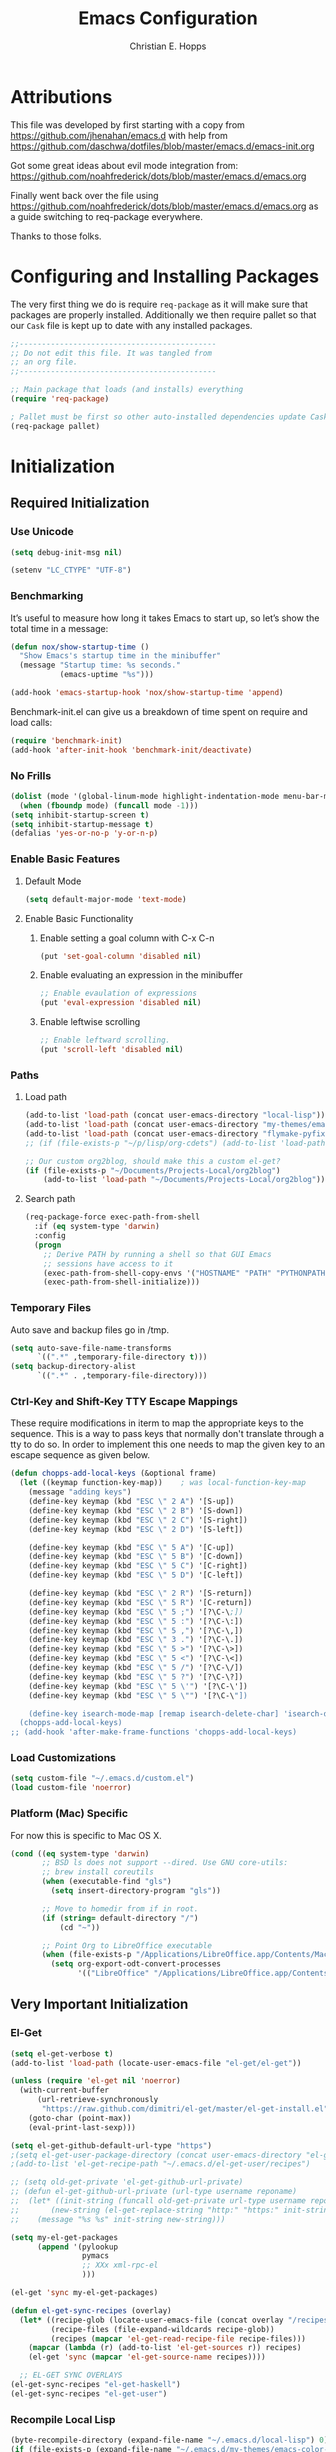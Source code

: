 #+TITLE: Emacs Configuration
#+AUTHOR: Christian E. Hopps
#+EMAIL: chopps@gmail.com
#+STARTUP: indent


* Attributions
This file was developed by first starting with a copy from https://github.com/jhenahan/emacs.d
with help from https://github.com/daschwa/dotfiles/blob/master/emacs.d/emacs-init.org

Got some great ideas about evil mode integration from:
https://github.com/noahfrederick/dots/blob/master/emacs.d/emacs.org

Finally went back over the file using
https://github.com/noahfrederick/dots/blob/master/emacs.d/emacs.org as a guide
switching to req-package everywhere.

Thanks to those folks.

* Configuring and Installing Packages
The very first thing we do is require =req-package= as it will make sure that
packages are properly installed. Additionally we then require pallet so that our
=Cask= file is kept up to date with any installed packages.

#+begin_src emacs-lisp
  ;;--------------------------------------------
  ;; Do not edit this file. It was tangled from
  ;; an org file.
  ;;--------------------------------------------

  ;; Main package that loads (and installs) everything
  (require 'req-package)

  ; Pallet must be first so other auto-installed dependencies update Cask file.
  (req-package pallet)
#+end_src

* Initialization
** Required Initialization
*** Use Unicode
#+begin_src emacs-lisp
  (setq debug-init-msg nil)

  (setenv "LC_CTYPE" "UTF-8")
#+end_src

*** Benchmarking
It’s useful to measure how long it takes Emacs to start up, so let’s show the
total time in a message:

#+begin_src emacs-lisp
  (defun nox/show-startup-time ()
    "Show Emacs's startup time in the minibuffer"
    (message "Startup time: %s seconds."
             (emacs-uptime "%s")))

  (add-hook 'emacs-startup-hook 'nox/show-startup-time 'append)
#+end_src

Benchmark-init.el can give us a breakdown of time spent on require and load
calls:

#+begin_src emacs-lisp
  (require 'benchmark-init)
  (add-hook 'after-init-hook 'benchmark-init/deactivate)
#+end_src

*** No Frills
#+begin_src emacs-lisp
  (dolist (mode '(global-linum-mode highlight-indentation-mode menu-bar-mode tool-bar-mode scroll-bar-mode))
    (when (fboundp mode) (funcall mode -1)))
  (setq inhibit-startup-screen t)
  (setq inhibit-startup-message t)
  (defalias 'yes-or-no-p 'y-or-n-p)
#+end_src

*** Enable Basic Features
**** Default Mode
#+begin_src emacs-lisp
  (setq default-major-mode 'text-mode)
#+end_src

**** Enable Basic Functionality
***** Enable setting a goal column with C-x C-n
#+begin_src emacs-lisp
  (put 'set-goal-column 'disabled nil)
#+end_src

***** Enable evaluating an expression in the minibuffer
#+begin_src emacs-lisp
  ;; Enable evaulation of expressions
  (put 'eval-expression 'disabled nil)
#+end_src

***** Enable leftwise scrolling
#+begin_src emacs-lisp
  ;; Enable leftward scrolling.
  (put 'scroll-left 'disabled nil)
#+end_src
*** Paths
**** Load path
#+begin_src emacs-lisp
  (add-to-list 'load-path (concat user-emacs-directory "local-lisp"))
  (add-to-list 'load-path (concat user-emacs-directory "my-themes/emacs-color-theme-solarized"))
  (add-to-list 'load-path (concat user-emacs-directory "flymake-pyfixers"))
  ;; (if (file-exists-p "~/p/lisp/org-cdets") (add-to-list 'load-path "~/p/lisp/org-cdets"))

  ;; Our custom org2blog, should make this a custom el-get?
  (if (file-exists-p "~/Documents/Projects-Local/org2blog")
      (add-to-list 'load-path "~/Documents/Projects-Local/org2blog"))
#+end_src

**** Search path
#+begin_src emacs-lisp
  (req-package-force exec-path-from-shell
    :if (eq system-type 'darwin)
    :config
    (progn
      ;; Derive PATH by running a shell so that GUI Emacs
      ;; sessions have access to it
      (exec-path-from-shell-copy-envs '("HOSTNAME" "PATH" "PYTHONPATH"))
      (exec-path-from-shell-initialize)))
#+end_src

*** Temporary Files
Auto save and backup files go in /tmp.

#+begin_src emacs-lisp
  (setq auto-save-file-name-transforms
        `((".*" ,temporary-file-directory t)))
  (setq backup-directory-alist
        `((".*" . ,temporary-file-directory)))
#+end_src

*** Ctrl-Key and Shift-Key TTY Escape Mappings
These require modifications in iterm to map the appropriate keys to the
sequence. This is a way to pass keys that normally don't translate through a
tty to do so. In order to implement this one needs to map the given key to an
escape sequence as given below.

#+begin_src emacs-lisp
  (defun chopps-add-local-keys (&optional frame)
    (let ((keymap function-key-map))    ; was local-function-key-map
      (message "adding keys")
      (define-key keymap (kbd "ESC \" 2 A") '[S-up])
      (define-key keymap (kbd "ESC \" 2 B") '[S-down])
      (define-key keymap (kbd "ESC \" 2 C") '[S-right])
      (define-key keymap (kbd "ESC \" 2 D") '[S-left])

      (define-key keymap (kbd "ESC \" 5 A") '[C-up])
      (define-key keymap (kbd "ESC \" 5 B") '[C-down])
      (define-key keymap (kbd "ESC \" 5 C") '[C-right])
      (define-key keymap (kbd "ESC \" 5 D") '[C-left])

      (define-key keymap (kbd "ESC \" 2 R") '[S-return])
      (define-key keymap (kbd "ESC \" 5 R") '[C-return])
      (define-key keymap (kbd "ESC \" 5 ;") '[?\C-\;])
      (define-key keymap (kbd "ESC \" 5 :") '[?\C-\:])
      (define-key keymap (kbd "ESC \" 5 ,") '[?\C-\,])
      (define-key keymap (kbd "ESC \" 3 .") '[?\C-\.])
      (define-key keymap (kbd "ESC \" 5 >") '[?\C-\>])
      (define-key keymap (kbd "ESC \" 5 <") '[?\C-\<])
      (define-key keymap (kbd "ESC \" 5 /") '[?\C-\/])
      (define-key keymap (kbd "ESC \" 5 ?") '[?\C-\?])
      (define-key keymap (kbd "ESC \" 5 \'") '[?\C-\'])
      (define-key keymap (kbd "ESC \" 5 \"") '[?\C-\"])

      (define-key isearch-mode-map [remap isearch-delete-char] 'isearch-del-char)))
    (chopps-add-local-keys)
  ;; (add-hook 'after-make-frame-functions 'chopps-add-local-keys)
#+end_src

*** Load Customizations
#+begin_src emacs-lisp
  (setq custom-file "~/.emacs.d/custom.el")
  (load custom-file 'noerror)
#+end_src

*** Platform (Mac) Specific
For now this is specific to Mac OS X.

#+begin_src emacs-lisp
  (cond ((eq system-type 'darwin)
         ;; BSD ls does not support --dired. Use GNU core-utils:
         ;; brew install coreutils
         (when (executable-find "gls")
           (setq insert-directory-program "gls"))

         ;; Move to homedir from if in root.
         (if (string= default-directory "/")
             (cd "~"))

         ;; Point Org to LibreOffice executable
         (when (file-exists-p "/Applications/LibreOffice.app/Contents/MacOS/soffice")
           (setq org-export-odt-convert-processes
                 '(("LibreOffice" "/Applications/LibreOffice.app/Contents/MacOS/soffice --headless --convert-to %f%x --outdir %d %i"))))))
#+end_src
** Very Important Initialization
*** El-Get
#+begin_src emacs-lisp :tangle yes
  (setq el-get-verbose t)
  (add-to-list 'load-path (locate-user-emacs-file "el-get/el-get"))

  (unless (require 'el-get nil 'noerror)
    (with-current-buffer
        (url-retrieve-synchronously
         "https://raw.github.com/dimitri/el-get/master/el-get-install.el")
      (goto-char (point-max))
      (eval-print-last-sexp)))

  (setq el-get-github-default-url-type "https")
  ;(setq el-get-user-package-directory (concat user-emacs-directory "el-get-init-files/"))
  ;(add-to-list 'el-get-recipe-path "~/.emacs.d/el-get-user/recipes")

  ;; (setq old-get-private 'el-get-github-url-private)
  ;; (defun el-get-github-url-private (url-type username reponame)
  ;;  (let* ((init-string (funcall old-get-private url-type username reponame))
  ;;       (new-string (el-get-replace-string "http:" "https:" init-string)))
  ;;    (message "%s %s" init-string new-string)))

  (setq my-el-get-packages
        (append '(pylookup
                  pymacs
                  ;; XXx xml-rpc-el
                  )))

  (el-get 'sync my-el-get-packages)

  (defun el-get-sync-recipes (overlay)
    (let* ((recipe-glob (locate-user-emacs-file (concat overlay "/recipes/*.rcp")))
           (recipe-files (file-expand-wildcards recipe-glob))
           (recipes (mapcar 'el-get-read-recipe-file recipe-files)))
      (mapcar (lambda (r) (add-to-list 'el-get-sources r)) recipes)
      (el-get 'sync (mapcar 'el-get-source-name recipes))))

    ;; EL-GET SYNC OVERLAYS
  (el-get-sync-recipes "el-get-haskell")
  (el-get-sync-recipes "el-get-user")

#+end_src

*** Recompile Local Lisp
#+begin_src emacs-lisp :tangle yes
  (byte-recompile-directory (expand-file-name "~/.emacs.d/local-lisp") 0)
  (if (file-exists-p (expand-file-name "~/.emacs.d/my-themes/emacs-color-theme-solarized"))
      (byte-recompile-directory (expand-file-name "~/.emacs.d/my-themes/emacs-color-theme-solarized") 0))
  ;; (if (file-exists-p (expand-file-name "~/p/lisp/org-cdets"))
  ;;     (byte-recompile-directory (expand-file-name "~/p/lisp/org-cdets") 0))
#+end_src

*** Uniquify
#+begin_src emacs-lisp :tangle yes
  (req-package uniquify
    :init
    (progn
      (setq uniquify-buffer-name-style 'forward)))
#+end_src
*** Frames
#+begin_src emacs-lisp :tangle yes
  (if (not (window-system))
      (setq initial-frame-alist '((top . -420) (left . 4800) (width . 233) (height . 90)))
    )
  ;; (setq initial-frame-alist '((top . 200) (left . 100) (width . 147) (height . 98)))
  ;; (setq initial-frame-alist '((top + -47) (left + -908) (width . 124) (height . 85)))
#+end_src
*** Evil
#+begin_src emacs-lisp :tangle yes
  (req-package-force evil
    ;;:require (evil-args evil-nerd-commenter evil-terminal-cursor-changer)
    ;;:require (evil-args evil-nerd-commenter)
    :require (evil-matchit)
    :init
    (progn
      (setq evil-search-wrap nil)
      (setq evil-want-C-i-jump nil)

      ;; (setq evil-esc-delay 0)
      (setq evil-esc-delay 0.001)


      ;; (setq evil-default-cursor t)
      ;; (setq evil-emacs-state-cursor  '("red" box))
      ;; (setq evil-normal-state-cursor '("gray" box))
      ;; (setq evil-visual-state-cursor '("gray" box))
      ;; (setq evil-insert-state-cursor '("gray" bar))
      ;; (setq evil-motion-state-cursor '("gray" box))

      (setq evil-emacs-state-cursor 'hbar)
      (setq evil-normal-state-cursor 'box)
      (setq evil-visual-state-cursor 'box)
      (setq evil-insert-state-cursor 'bar)
      (setq evil-motion-state-cursor nil)

      (defun evil-undefine ()
        (interactive)
        (let (evil-mode-map-alist)
          (call-interactively (key-binding (this-command-keys)))))
      )
    :config
    (progn
      (evil-change-to-initial-state)
      (add-to-list 'evil-emacs-state-modes
                   'artist-mode)

      (require 'evil-args)
      ;; (require 'evil-nerd-commenter)
      (require 'evil-terminal-cursor-changer)

      (define-key evil-normal-state-map [escape] 'keyboard-quit)
      (define-key evil-visual-state-map [escape] 'keyboard-quit)
      (define-key evil-normal-state-map (kbd "TAB") 'evil-undefine)
      ;; (define-key evil-normal-state-map (kbd "RET") 'evil-undefine)
      ;; (define-key evil-normal-state-map " " 'evil-undefine)

      ;; Undefine vi keys in all modes.
      (let ((undef '("\C-a" "\C-e" "\C-n" "\C-p")))
        (while undef
          (define-key evil-normal-state-map (car undef) 'evil-undefine)
          (define-key evil-visual-state-map (car undef) 'evil-undefine)
          (define-key evil-insert-state-map (car undef) 'evil-undefine)
          (setq undef (cdr undef))))

      ;; Undefine vi keys in insert mode.
      (let ((undef '("\C-k")))
        (while undef
          (define-key evil-insert-state-map (car undef) 'evil-undefine)
          (setq undef (cdr undef))))

      ;; Remove RET and SPC from motion map so they can be overridden by various modes
      (defun my-move-key (keymap-from keymap-to key)
        "Moves key binding from one keymap to another, deleting from the old location. "
        (define-key keymap-to key (lookup-key keymap-from key))
        (define-key keymap-from key nil))
      (my-move-key evil-motion-state-map evil-normal-state-map (kbd "RET"))
      (my-move-key evil-motion-state-map evil-normal-state-map " ")

      (define-key minibuffer-local-map [escape] 'minibuffer-keyboard-quit)
      (define-key minibuffer-local-ns-map [escape] 'minibuffer-keyboard-quit)
      (define-key minibuffer-local-completion-map [escape] 'minibuffer-keyboard-quit)
      (define-key minibuffer-local-must-match-map [escape] 'minibuffer-keyboard-quit)
      (define-key minibuffer-local-isearch-map [escape] 'minibuffer-keyboard-quit)

      (evil-set-initial-state 'gud-minor-mode 'emacs)
      (evil-set-initial-state 'gud-mode 'emacs)
      (evil-set-initial-state 'gud 'emacs)


      ))
  (evil-mode 1)
  (global-evil-matchit-mode)

#+end_src

** Standard Initialization
*** Start Emacs Server
The emacs server allows for using =emacsclient= to access the running emacs
without relaunching.

#+begin_src emacs-lisp :tangle yes
  (use-package server
    :init
    (unless (server-running-p)
      (server-start)))
#+end_src

*** Cleanup Minor Modes in Modeline
#+BEGIN_SRC emacs-lisp
  (defvar mode-line-cleaner-alist
    `((abbrev-mode . " Ab")
      (auto-complete-mode . " AC")
      (auto-fill-mode . "")
      ;; Buffer face mode causes certain modes to use variable width font.
      ;; (buffer-face-mode . "")
      (filladapt-mode . "")
      (flyspell-mode . "")
      (magit-auto-revert-mode . "")
      (org-indent-mode "OI")
      (rebox-mode . " Rbx")
      (undo-tree-mode . "")
      ;; (yas/minor-mode . " u")
      ;; Major modes have no space in front
      (lisp-interaction-mode . "λ")
      (org-mode . "O")
      (python-mode . "Py")
      (emacs-lisp-mode . "EL")
      ))

  (defun clean-mode-line ()
    (interactive)
    (loop for cleaner in mode-line-cleaner-alist
          do (let* ((mode (car cleaner))
                   (mode-str (cdr cleaner))
                   (old-mode-str (cdr (assq mode minor-mode-alist))))
               (when old-mode-str
                   (setcar old-mode-str mode-str))
                 ;; major mode
               (when (eq mode major-mode)
                 (setq mode-name mode-str)))))

  (add-hook 'after-change-major-mode-hook 'clean-mode-line)
#+END_SRC

*** Visuals
**** Rainbow Modes (highlight using colors)
#+begin_src emacs-lisp :tangle yes
  (req-package rainbow-mode)
  (use-package rainbow-delimiters)
#+end_src
**** Themes
#+begin_src emacs-lisp :tangle yes
  (add-to-list 'custom-theme-load-path (concat user-emacs-directory "my-themes/"))
  (add-to-list 'custom-theme-load-path (concat user-emacs-directory "my-themes/emacs-color-theme-solarized"))


  (setq current-theme nil)

  ;; (req-package-force solarized-theme)
  ;; (req-package-force zenburn-theme)

  (defun get-detroit-hour ()
    (string-to-number (shell-command-to-string "TZ=America/Detroit date +%k")))

  (defun get-local-hour ()
    (string-to-number (shell-command-to-string "date +%k")))

  (defun synchronize-theme  ()
    (interactive)
    (if (not (member (get-local-hour) (number-sequence 7 17)))
                (setq now 'solarized-dark)
              (setq now 'solarized-dark))
    (if (not (eq now current-theme))
        (progn
          (load-theme now)
          (setq current-theme now))))


  ;; (synchronize-theme)
  ;; (run-with-timer 0 600 'synchronize-theme)

  (if (display-graphic-p)
      (load-theme 'zenburn t))

  ;; (require 'centered-window-mode)
  ;; (centered-window-mode t)

  ;; (setq sml/theme 'respectful)
  ;; (sml/setup)

  ;; (set-display-table-slot standard-display-table 'vertical-border (make-glyph-code ?┇))
  (set-display-table-slot standard-display-table 'vertical-border (make-glyph-code ?┃))
  ;; (set-display-table-slot standard-display-table 'vertical-border (make-glyph-code ?╏))
  ;; (set-display-table-slot standard-display-table 'vertical-border (make-glyph-code ?┆))
  ;; (set-display-table-slot standard-display-table 'vertical-border (make-glyph-code ?┊))
  ;; (set-display-table-slot standard-display-table 'vertical-border (make-glyph-code ?┋))

#+end_src

*** Mail
#+BEGIN_SRC emacs-lisp :tangle no
  (req-package mu4e
    :depends smtpmail
    :init
    (progn
      (setq
       message-send-mail-function 'smtpmail-send-it
       mu4e-maildir-shortcuts
       '(("Maildir/chopps.org/INBOX" . ?k))
       mu4e-attachment-dir "~/Downloads")

      (defvar my-mu4e-account-alist
        '(("Home"
           ;; about me
           (user-mail-address      "chopps@chopps.org")
           (user-full-name         "Christian Hopps")
           ;; (mu4e-compose-signature "Best regards.\n0xAX")
           ;; smtp
           (smtpmail-stream-type starttls)
           (smtpmail-starttls-credentials '(("smtp.chopps.org" 587 nil nil)))
           (smtpmail-auth-credentials '(("smtp.chopps.org" 587 "chopps@chopps.org" nil)))
           (smtpmail-default-smtp-server "smtp.chopps.org")
           (smtpmail-smtp-server "smtp.chopps.org")
           (smtpmail-smtp-service 587))))))

#+END_SRC
#+BEGIN_SRC emacs-lisp :tangle yes
  (use-package gnus
    :init
    (progn
      (setq
       message-send-mail-function 'smtpmail-send-it
       send-mail-function 'smtpmail-send-it
       user-mail-address "chopps@chopps.org"
       user-full-name "Christian Hopps"

       smtpmail-default-smtp-server "smtp.chopps.org"
       smtpmail-starttls-credentials '(("smtp.chopps.org" 9005 nil nil))
       smtpmail-auth-credentials '(("smtp.chopps.org" 9005 "chopps@chopps.org" nil))
       smtpmail-smtp-service 9005
       )
      (setq
       gnus-select-method '(nnmaildir "Home"
                                      (directory "~/Maildir/chopps.org/")
                                      (directory-files nnheader-directory-files-safe)
                                      (get-new-mail nil)))))


#+END_SRC



*** VCS
#+begin_src emacs-lisp :tangle yes
  (req-package magit)
  (req-package gist
    :commands gist-list)
  (autoload 'svn-status "dsvn" "Run `svn status'." t)
  (autoload 'svn-update "dsvn" "Run `svn update'." t)
  (require 'vc-svn)

#+end_src
*** Encryption
#+begin_src emacs-lisp :tangle yes
  (req-package epa-file
    :init
    (progn
      (setq epg-debug t)
      (setq epg-gpg-program (executable-find "gpg"))
      (epa-file-enable)
      ))
#+end_src
*** Text Mode
#+begin_src emacs-lisp :tangle yes
  (defun my-text-mode-hook ()
    "Custom text mode hook"
    (turn-on-auto-fill)
    (turn-on-flyspell)
    ;; (variable-pitch-mode 1)
    )
  (add-hook 'text-mode-hook 'my-text-mode-hook)
  (add-hook 'rst-mode-hook (lambda ()
                             (define-key mode-specific-map "0" 'rst-adjust)
                             (setq fill-column 79)
                             ))
  (setq default-fill-column 80)

  (add-to-list 'auto-mode-alist '("diff" . diff-mode))
  (add-to-list 'auto-mode-alist '("\\.diff\\'" . diff-mode))

  (eval-after-load "text-mode"
    '(progn
       (modify-syntax-entry ?_ "w" text-mode-syntax-table)
       (modify-syntax-entry ?- "w" text-mode-syntax-table)
       ))
#+end_src

*** Buffer Handling
#+begin_src emacs-lisp :tangle yes
  ;; (iswitchb-mode 1)
  ;; (setq iswitchb-buffer-ignore '("^ " "^\\*"))
  (setq iswitchb-buffer-ignore '("^ "))
  (setq-default save-place t)

  (defun dont-kill-but-bury-scratch ()
    "Don't kill but burry *scratch* buffer."
    (if (equal (buffer-name (current-buffer)) "*scratch*")
        (progn (bury-buffer) nil)
      t))
  (add-hook 'kill-buffer-query-functions 'dont-kill-but-bury-scratch)
#+end_src

*** Cleanup Buffers Automatically
#+begin_src emacs-lisp :tangle yes
  (require 'midnight)


  ;; Redefine this function so that we can take into account buffers that have clients
  (defun clean-buffer-list ()
      "Kill old buffers that have not been displayed recently.
  The relevant variables are `clean-buffer-list-delay-general',
  `clean-buffer-list-delay-special', `clean-buffer-list-kill-buffer-names',
  `clean-buffer-list-kill-never-buffer-names',
  `clean-buffer-list-kill-regexps' and
  `clean-buffer-list-kill-never-regexps'.
  While processing buffers, this procedure displays messages containing
  the current date/time, buffer name, how many seconds ago it was
  displayed (can be nil if the buffer was never displayed) and its
  lifetime, i.e., its \"age\" when it will be purged."
      (interactive)
      (let ((tm (float-time)) bts (ts (format-time-string "%Y-%m-%d %T"))
            delay cbld bn)
        (dolist (buf (buffer-list))
          (when (buffer-live-p buf)
            (setq bts (midnight-buffer-display-time buf) bn (buffer-name buf)
                  delay (if bts (- tm bts) 0) cbld (clean-buffer-list-delay bn))
            (message "[%s] `%s' [%s %d]" ts bn (if bts (round delay)) (- cbld delay))
            (unless (or (buffer-local-value 'server-buffer-clients buf)
                        (midnight-find bn clean-buffer-list-kill-never-regexps
                                       'string-match)
                        (midnight-find bn clean-buffer-list-kill-never-buffer-names
                                       'string-equal)
                        (get-buffer-process buf)
                        (and (buffer-file-name buf) (buffer-modified-p buf))
                        (get-buffer-window buf 'visible)
                        (< delay cbld)
                        )
              (message "[%s] killing `%s'" ts bn)
              (kill-buffer buf))))))

  ;;kill buffers if they were last disabled more than this seconds ago (30m)
  (setq clean-buffer-list-delay-special 1800)

  (defvar clean-buffer-list-timer nil
    "Stores clean-buffer-list timer if there is one. You can disable clean-buffer-list by (cancel-timer clean-buffer-list-timer).")
  ;; run clean-buffer-list every 2 hours
  (setq clean-buffer-list-timer (run-at-time t 7200 'clean-buffer-list))

  ;; kill everything, clean-buffer-list is very intelligent at not killing unsaved buffer.
  (setq clean-buffer-list-kill-regexps '("^.*$"))

  ;; keep these buffer untouched
  ;; prevent append multiple times
  (defvar clean-buffer-list-kill-never-buffer-names-init
    clean-buffer-list-kill-never-buffer-names
    "Init value for clean-buffer-list-kill-never-buffer-names")

  (setq clean-buffer-list-kill-never-buffer-names
        (append
         '("*Messages*" "*cmd*" "*scratch*" "*w3m*" "*w3m-cache*" "*Inferior Octave*" "status.org" "notes.org")
         clean-buffer-list-kill-never-buffer-names-init))

  ;; prevent append multiple times
  (defvar clean-buffer-list-kill-never-regexps-init
    clean-buffer-list-kill-never-regexps
    "Init value for clean-buffer-list-kill-never-regexps")

  ;; append to *-init instead of itself
  (setq clean-buffer-list-kill-never-regexps
        (append '("^\\*EMMS Playlist\\*.*$")
                clean-buffer-list-kill-never-regexps-init))
#+end_src

*** Windows
#+begin_src emacs-lisp :tangle yes
  (setq wg-morph-on nil)
  (setq wg-prefix-key (kbd "C-c w"))
  ;; (require 'workgroups)
  ;; (workgroups-mode 1)
  ;; (if (file-exists-p "~/.emacs-workgroups")
  ;;     (wg-load "~/.emacs-workgroups"))

  (defun other-window-or-frame ()
    (interactive)
    (other-window 1 'visible)
    (select-frame-set-input-focus (window-frame (selected-window))))


  (defun split-window-sensibly-prefer-horizontal (&optional window)
  "Same as `split-window-sensibly' except prefer to split horizontally first."
    (let ((window (or window (selected-window))))
      (or (and (window-splittable-p window t)
               ;; Split window horizontally.
               (with-selected-window window
                 (split-window-right)))
          (and (window-splittable-p window)
               ;; Split window vertically.
               (with-selected-window window
                 (split-window-below)))
          (and (eq window (frame-root-window (window-frame window)))
               (not (window-minibuffer-p window))
               ;; If WINDOW is the only window on its frame and is not the
               ;; minibuffer window, try to split it vertically disregarding
               ;; the value of `split-height-threshold'.
               (let ((split-height-threshold 0))
                 (when (window-splittable-p window)
                   (with-selected-window window
                     (split-window-below))))))))

  (setq split-width-threshold 100)
  (setq window-min-width 80)
  (setq split-window-preferred-function 'split-window-sensibly-prefer-horizontal)
#+end_src

*** Shell Mode
#+begin_src emacs-lisp :tangle yes
  (add-hook 'shell-mode-hook
            (function (lambda ()
                        (flyspell-prog-mode)
                        (local-set-key "\M-p" 'comint-previous-input)
                        (local-set-key "\M-n" 'comint-next-input))))


  ;; (require 'shell-switcher)
  ;; (shell-switcher-mode t)
#+end_src
*** Mac
#+begin_src emacs-lisp :tangle yes
  (unwind-protect
   (condition-case ex
        (pc-selection-mode)
    (`error
      t)))
  (global-set-key [?\A-x] 'clipboard-kill-region)
  (global-set-key [?\A-c] 'clipboard-kill-ring-save)
  (global-set-key [?\A-v] 'clipboard-yank)
#+end_src
*** Comint
#+begin_src emacs-lisp :tangle yes
  (eval-after-load "comint"
    '(progn
       (define-key comint-mode-map [(meta p)]
         'comint-previous-matching-input-from-input)
       (define-key comint-mode-map [(meta n)]
         'comint-next-matching-input-from-input)
       (define-key comint-mode-map [(control meta n)]
         'comint-next-input)
       (define-key comint-mode-map [(control meta p)]
         'comint-previous-input)
       (setq comint-completion-autolist t ;list possibilities on partial
                                          ;completion
         comint-completion-recexact nil   ;use shortest compl. if
                                          ;characters cannot be added
         ;; how many history items are stored in comint-buffers (e.g. py- shell)
         ;; use the HISTSIZE environment variable that shells use (if avail.)
         ;; (default is 32)
         comint-input-ring-size (string-to-number (or (getenv "HISTSIZE") "100")))))
#+end_src
*** Generic Lisp
#+begin_src emacs-lisp :tangle yes
  (require 's)

  (defun my-adjoin-to-list-or-symbol (element list-or-symbol)
    (let ((list (if (not (listp list-or-symbol))
                    (list list-or-symbol)
                  list-or-symbol)))
      (require 'cl-lib)
      (cl-adjoin element list)))

  (defun remove-last-elt (list)
    (let ((rlist (reverse list)))
      (reverse (cdr rlist))))

  (defun trim-string (string)
    "Remove white spaces in beginning and ending of STRING.
  White space here is any of: space, tab, emacs newline (line feed, ASCII 10)."
    (replace-regexp-in-string "\\`[ \t\n]*" "" (replace-regexp-in-string "[ \t\n]*\\'" "" string)))

  ;;-------------------------------
  ;; Disabled commands (not many)
  ;;-------------------------------

  (defun enable-all-commands ()
    "Enable all commands, reporting on which were disabled."
    (interactive)
    (with-output-to-temp-buffer "*Commands that were disabled*"
      (mapatoms
       (function
        (lambda (symbol)
          (when (get symbol 'disabled)
            (put symbol 'disabled nil)
            (prin1 symbol)
            (princ "\n")))))))

  (defun increment-numbers-in-rergion ()
    "Find all numbers in the region and increment them by 1."
    (interactive)
    (if (not (use-region-p))
        (error "No region defined"))
    (let* ((start (region-beginning))
           (end (region-end))
           found)
      (save-excursion
        (goto-char start)
        (while (setq found (re-search-forward "[0-9]+" end t))
          (replace-match (number-to-string (+ (string-to-number (match-string 0)) 1)))))))

  (defun normalize-numbers-in-rergion ()
    "Find all numbers in the region starting with 0 set them increasing order"
    (interactive)
    (if (not (use-region-p))
        (error "No region defined"))
    (let* ((start (region-beginning))
           (end (region-end))
           (value 0)
           found)
      (save-excursion
        (goto-char start)
        (while (setq found (re-search-forward "\\<[0-9]+\\>" end t))
          (replace-match (number-to-string value))
          (setq value (+ value 1))))))


  ;; Automatically enable any disabled command the first time it's used.
  (defun enable-this-command (&rest args)
    (put this-command 'disabled nil)
    (call-interactively this-command))
  (setq disabled-command-function 'enable-this-command)

  (defun strip-trailing-whitespace ()
    "Eliminate whitespace at ends of lines."
    (interactive)
    (save-excursion
      (goto-char (point-min))
      (while (re-search-forward "[ \t][ \t]*$" nil t)
        (delete-region (match-beginning 0) (point)))))

  ;; (defun nuke-nroff-bs ()
  ;;   (interactive)
  ;;   (let ((old-modified (buffer-modified-p))
  ;;         (old-point (point)))
  ;;     (call-interactively (beginning-of-buffer))
  ;;     (replace-regexp "\\(.\\)^H\\1^H\\1^H\\1" "\\1")
  ;;     (call-interactively (beginning-of-buffer))
  ;;     (replace-regexp "\\(.\\)^H\\1^H\\1" "\\1")
  ;;     (call-interactively (beginning-of-buffer))
  ;;     (replace-regexp "\\(.\\)^H\\1" "\\1")
  ;;     (call-interactively (beginning-of-buffer))
  ;;     (replace-string "_^H" "")
  ;;     (set-buffer-modified-p old-modified)
  ;;     (goto-char old-point)))

  (defun string/starts-with (string prefix)
    "Return t if STRING starts with prefix."
    (let* ((l (length prefix)))
      (string= (substring string 0 l) prefix)))

  (defun bh-compile ()
    (interactive)
    (let ((df (directory-files "."))
          (has-proj-file nil)
          )
      (while (and df (not has-proj-file))
        (let ((fn (car df)))
          (if (> (length fn) 10)
              (if (string-equal (substring fn -10) ".xcodeproj")
                  (setq has-proj-file t)
                )
            )
          )
        (setq df (cdr df))
        )
      (if has-proj-file
          (compile "xcodebuild -configuration Debug")
        (compile "make")
        )
      )
    )

  (defun kill-region-to-mac ()
    "Copy the region to our mac clipboard"
    (interactive)
    (shell-command-on-region (mark) (point) "ssh -q rtp-chopps-8711.cisco.com pbcopy")
    (deactivate-mark))

  (defun kill-region-to-ssh ()
    "Copy the region to our ssh clients clipboard"
    (interactive)
    (let ((cmd (or (and (getenv "SSH_CLIENT") (concat "ssh -q " (car (split-string (getenv "SSH_CLIENT"))) " pbcopy"))
                   "pbcopy")))
      (message "running command: %s" cmd)
      (shell-command-on-region (mark) (point) cmd))
    (deactivate-mark))

  (setq lastw-screen-window -1)
  (defun bring-screen-window-front ()
    "If running in screen tell screen to switch to our window"
    (let ((window (getenv "WINDOW"))
          (sty (getenv "STY")))
      (if sty
          (shell-command-to-string (concat "screen -X select " window)))))

  (defun return-to-last-screen-window ()
    "Return to previous screen window"
    (if (getenv "STY")
        (shell-command-to-string "screen -X other")))
  (add-hook 'server-visit-hook 'bring-screen-window-front)
  (add-hook 'server-done-hook 'return-to-last-screen-window)
  (remove-hook 'kill-buffer-query-functions 'server-kill-buffer-query-function)

  ;; (require 'flymake)

  (defun flymake-elisp-init ()
    (unless (string-match "^ " (buffer-name))
      (let* ((temp-file   (flymake-init-create-temp-buffer-copy
                           'flymake-create-temp-inplace))
             (local-file  (file-relative-name
                           temp-file
                           (file-name-directory buffer-file-name))))
        (list
         (expand-file-name invocation-name invocation-directory)
         (list
          "-Q" "--batch" "--eval"
          (prin1-to-string
           (quote
            (dolist (file command-line-args-left)
              (with-temp-buffer
                (insert-file-contents file)
                (condition-case data
                    (scan-sexps (point-min) (point-max))
                  (scan-error
                   (goto-char(nth 2 data))
                   (princ (format "%s:%s: error: Unmatched bracket or quote\n"
                                  file (line-number-at-pos)))))))
            )
           )
          local-file)))))

  ;; (push '("\\.el$" flymake-elisp-init) flymake-allowed-file-name-masks)

  ;; (add-hook 'emacs-lisp-mode-hook
  ;;           ;; workaround for (eq buffer-file-name nil)
  ;;           (function (lambda () (if buffer-file-name (flymake-mode)))))

  (defun my-lisp-mode-hook ()
    (message "my-lisp-mode-hook")
    (flyspell-prog-mode)
    (set (make-local-variable 'rebox-style-loop) '(83 84 21))
    ;; (set (make-local-variable 'rebox-min-fill-column) 40)
    (define-key lisp-mode-map (kbd "C-c C-n") 'flycheck-next-error)
    (define-key lisp-mode-map (kbd "C-c C-p") 'flycheck-previous-error)
    (define-key emacs-lisp-mode-map (kbd "C-c C-n") 'flycheck-next-error)
    (define-key emacs-lisp-mode-map (kbd "C-c C-p") 'flycheck-previous-error)
    (flycheck-mode 1)
    (rebox-mode 1))

  (add-hook 'lisp-mode-hook 'my-lisp-mode-hook)
  (add-hook 'emacs-lisp-mode-hook 'my-lisp-mode-hook)

  (defun narrow-to-python-string ()
    "Narrow to the multiline string section that contains the point"
    (interactive)
    (let (sstart
          send
          sstr
          (smatch "\\(\"\"\"\\|\'\'\'\\)"))
      (save-excursion

        (if (not (looking-at smatch))
            (re-search-backward "\\(\"\"\"\\|\'\'\'\\)"))
        (setq sstr (match-string 0))
        (setq sstart (match-end 0))
        (goto-char sstart)
        (message (format "sstart %d" sstart))
        (re-search-forward sstr)
        (setq send (match-beginning 0))
        (message (format "send %d" send)))
      (narrow-to-region sstart send)
      (message (format "narrowed to %d:%d" sstart send))
      sstart))

  (defun narrow-to-line ()
    "Narrow to the current line"
    (let (beg end)
      (save-excursion
        (move-end-of-line 1)
        (setq end (point))
        (move-beginning-of-line 1)
        (setq beg (point))
        (message (format "narrow to line %d:%d" beg end)))
      (narrow-to-region beg end)
      (values beg end)))

  (defun delete-line ()
    (interactive)
    (move-beginning-of-line 1)
    (kill-line 1))

  (defun tr-param ()
    "Translate @param to rst style - ``"
    (interactive)
    (save-excursion
      (save-restriction
        (let (beg end val indent ptype sym (tsym "") (ppos 0) (tpos 0) (npos 0)
                  (psmatch "\\(?:@\\(param\\) *\\([[:alnum:]_]+\\) *: *\\|@\\(return\\): *\\)")
                  (pmatch "\\(?:@\\(param\\) *\\([[:alnum:]_]+\\) *: *\\|@\\(return\\): *\\(.*\\)\\)"))
                                          ; Operate in the doc-string only.
          (narrow-to-python-string)
          (save-restriction
            (setq val (narrow-to-line))
            (setq beg (nth 0 val))
            (setq end (nth 1 val))
            (goto-char beg)
            (re-search-forward pmatch))
          (setq ptype (match-string 1))
          (if (not ptype)
              (setq ptype (match-string 3))
            (setq sym (match-string 2)))
          (setq ppos (match-beginning 0))
          (setq indent (- ppos beg)) ; indent of param
          (message (format "beginning %d indent %d" ppos indent))
                                          ; Get any type definition and remove the line
          (ignore-errors
            (save-excursion
              (if (equal ptype "param")
                  (re-search-forward (concat "@type *" sym " *: *\\(.*\\)"))
                (re-search-forward (concat "@rtype: *\\(.*\\)")))
              (setq tpos (match-beginning 0))
              (setq tsym (match-string 1))
              (setq tsym (replace-regexp-in-string "[tT]rue or [fF]alse" "`bool`" tsym))
              (setq tsym (replace-regexp-in-string "\\<string\\>" "`str`" tsym))
              (setq tsym (replace-regexp-in-string "\\<[Bb]oolean\\>" "`bool`" tsym))
              (setq tsym (replace-regexp-in-string "\\<[Bb]ool\\>" "`bool`" tsym))
              (setq tsym (replace-regexp-in-string "\\<integer\\>" "`int`" tsym))
              (setq tsym (replace-regexp-in-string "\\<int\\>" "`int`" tsym))
              (setq tsym (replace-regexp-in-string "\\<list\\(()\\)?" "`list`" tsym))
              (setq tsym (replace-regexp-in-string "\\<dict\\(()\\)?" "`dict`" tsym))
              (setq tsym (replace-regexp-in-string "L{\\([^}]+\\)}" "`\\1`" tsym))
              (save-excursion
                (goto-char tpos)
                (delete-line))))
          (goto-char beg)
          (re-search-forward psmatch)
          (if (equal ptype "param")
              (replace-match (concat "  - `" sym "` (" tsym ") - "))
            (if (equal tsym "")
                (replace-match (concat ":return: "))
              (replace-match (concat ":return: (" tsym ") "))))
          (condition-case nil
              (progn
                (re-search-forward "@\\(param\\|return\\)" nil)
                (point))
            (error (point-max)))))))
  ;; re-indent folloiwng lines to our - until we reach a blank line or a line
  ;; containing @ or the ned of our region

  (defun tr-all-param ()
    "Translate all paramters"
    (interactive)
    (save-excursion
      (let (send
            sstart
            (cpos (point)))
        (save-restriction
          (let (indent)
            ;; Operate in the doc-string only.
            (setq sstart (narrow-to-python-string))
            (goto-char sstart)
            (setq cpos sstart)
            (setq send (point-max))
            (message (format "pmax %d" send))
            ;; Find the first param
            (re-search-forward "^\\( +\\)@param")
            (setq indent (match-string 1))
            (replace-match (concat indent ":Parameters:\n" indent "@param"))))
        ;; now run tr-param until we are done
        (while (< cpos send)
          (setq cpos (tr-param))
          (goto-char cpos)))))

  (defun read-lines (fPath)
    "Return a list of lines of a file at FPATH."
    (with-temp-buffer
      (insert-file-contents fPath)
      (split-string (buffer-string) "\n" t)))

  (eval-after-load "elisp-mode"
    '(progn
       (modify-syntax-entry ?_ "w" emacs-lisp-mode-syntax-table)
       (modify-syntax-entry ?- "w" emacs-lisp-mode-syntax-table)
       ))

  (eval-after-load "lisp-mode"
    '(progn
       (modify-syntax-entry ?_ "w" lisp-mode-syntax-table)
       (modify-syntax-entry ?- "w" lisp-mode-syntax-table)
       ))
#+end_src
*** Generic Editing
#+begin_src emacs-lisp :tangle yes
  (autoload 'rebox-comment "rebox2" nil t)
  (autoload 'rebox-region "rebox2" nil t)

  ;;(global-linum-mode nil)
  ;;(setq linum-format 'dynamic)
  ;;(set-face-attribute 'linum nil :background "Black"))

  ;;        (add-hook 'emacs-lisp-mode-hook (lambda ()
  ;;                                          (set (make-local-variable 'rebox-style-loop) '(25 17 21))
  ;;                                          (set (make-local-variable 'rebox-min-fill-column) 40)
  ;;                                          (rebox-mode 1)))
  ;
  (eval-after-load "rebox2"
    '(progn
       (setq max-comment-fill-column 77)
       (defadvice rebox-get-fill-column (after ad-max-comment-fill-column activate)
         "Set a maximum fill-column for comments"
         (setq ad-return-value (min ad-return-value max-comment-fill-column)))
       (ad-activate 'rebox-get-fill-column)
       (message "rebox2 loaded")
       (rebox-register-template 71 176 ["? ----------"
                                        "? box123456  "
                                        "? ----------"])

       (rebox-register-template 72 276 ["? ----------+"
                                        "? box123456  "
                                        "? ----------+"])

       (rebox-register-template 73 376 ["? =========="
                                        "? box123456  "
                                        "? =========="])

       (rebox-register-template 74 176 ["?-----------"
                                        "? box123456 "
                                        "?-----------"])

       (rebox-register-template 75 276 ["?-----------+"
                                        "? box123456  "
                                        "?-----------+"])

       (rebox-register-template 76 376 ["?==========="
                                        "? box123456"
                                        "?==========="])

       (rebox-register-template 77 576 ["????????????"
                                        "? box123456  "
                                        "????????????"])

       (rebox-register-template 81 186 ["?? -----------"
                                        "??  box123456  "
                                        "?? -----------"])

       (rebox-register-template 82 286 ["??-----------+"
                                        "?? box123456  "
                                        "??-----------+"])

       (rebox-register-template 83 386 ["??-----------"
                                        "?? box123456  "
                                        "??-----------"])

       (rebox-register-template 84 486 ["??==========="
                                        "?? box123456  "
                                        "??==========="])
       (setq rebox-style-loop '(74 75 76 11))

       ;; (rebox-set-default-style 093)
       ;; (setq rebox-style-loop '(24 16))
       ;; Leave the defaults
       ;; (global-set-key [(meta q)] 'rebox-dwim)
       ;; (global-set-key [(shift meta q)] 'rebox-fill)
       ))



  (require 'filladapt)
  (setq-default filladapt-mode t)
#+end_src
*** Rectangle Lisp
**** Transpose Rectange
#+BEGIN_SRC emacs-lisp
  (defun transpose-array (array)
    "Returns a new array which is a transposed copy of
  ARRAY (vector, string, or bool-vector)."
    (let* ((length (length array))
           (result (apply (cond ((vectorp array) 'make-vector)
                                ((stringp array) 'make-string)
                                ((bool-vector-p array) 'make-bool-vector)
                                (t (signal 'wrong-type-argument '(arrayp array))))
                          (list length 0)))
           (index length))
      (while (> index 0)
        (setq index (1- index))
        (aset result index (aref array (- length 1 index))))
      result))

  (defun ntranspose-array (array)
    "Transposes the characters in ARRAY. Returns ARRAY."
    (let* ((length (length array))
           (index (/ length 2)))
      (while (> index 0)
        (setq index (1- index))
        (let ((tmp (aref array index)))
          (aset array index (aref array (- length 1 index)))
          (aset array (- length 1 index) tmp)))
      array))

  ;;;###autoload
  (defun transpose-rectangle (start end &optional horizontal vertical)
    "Replace the region-rectangle with its mirror image.

  By default, only horizontal transposition is done. With a prefix
  argument, ask whether to transpose horizontally and/or vertically.

  If HORIZONTAL is non-nil, each line in the rectangle is transposed.
  If VERTICAL is non-nil, all lines in the rectangle are transposed.

  When called from a program, the rectangle's corners are START and END."
    (interactive
     (append (list (region-beginning) (region-end))
             (if current-prefix-arg
                 (list (y-or-n-p "Transpose horizontally? ")
                       (y-or-n-p "Transpose vertically? "))
               '(t nil))))
    (let ((rect (delete-extract-rectangle start end)))
      (when vertical
        (setq rect (nreverse rect)))
      (when horizontal
        (setq rect (mapcar (function ntranspose-array) rect)))
      (goto-char start)
      (insert-rectangle rect)))
#+END_SRC

*** URL Browsing
#+begin_src emacs-lisp :tangle yes
  (eval-after-load "browse-url"
    '(progn
       (message "browse-url loaded")
       (setq browse-url-browser-function 'browse-url-generic
             browse-url-generic-program "openurl.sh")))
#+end_src
*** RFCs
#+begin_src emacs-lisp :tangle yes
  ;; (req-package rfcview
  ;;   :commands rfcview-mode
  ;;   :mode (("/\\(rfc|std\\)[0-9]+\\.txt\\'" . rfcview-mode)
  ;;          ("/draft-[-_a-zA-Z0-9].+.txt\\'" . rfcview-mode)))
  (req-package irfc
    :commands irfc-mode
    :mode (("/\\(rfc|std\\)[0-9]+\\.txt\\'" . irfc-mode)
           ("/draft-[-_a-zA-Z0-9].+.txt\\'" . irfc-mode))
    :init
    (progn
      (setq irfc-directory (if (file-directory-p "~/Dropbox/RFCs")
                                "~/Dropbox/RFCs"
                              "~/RFCs")))
    :config
    (progn
      (make-directory irfc-directory t)))
#+end_src
*** Acme Extension
#+begin_src emacs-lisp :tangle yes
  (defun is-workspace-root (split-path)
    (let ((path (concat "/" (mapconcat 'identity split-path "/") "/.ACMEROOT")))
      (file-attributes path)))

  (defun get-workspace-root ()
    (let ((split-path (split-string (expand-file-name default-directory) "/")))
      (while (and (> (length split-path) 0)
                  (not (is-workspace-root split-path)))
        (setq split-path (remove-last-elt split-path)))
      (concat "/" (mapconcat 'identity split-path "/"))))

  ;;
  ;; XXX this needs to be updated to find the right path
  ;;
  (defun acme-ediff-latest()
   (interactive)
   (let* (
          (rel-cur-file (file-relative-name buffer-file-name))
          (acme-dir (concat  ".CC/cache/"  rel-cur-file  "@@/main/ci/fwd-33/fwd-33-mcast-intact/"))
          (version-list (directory-files acme-dir nil "[0-9]+" t))
          (latest-version (car version-list))
          (rel-base-file (concat  ".CC/cache/"  rel-cur-file  "@@/main/ci/fwd-33/fwd-33-mcast-intact/" latest-version))
          )
     (ediff-files rel-cur-file rel-base-file)))
#+end_src

*** Tagging
#+begin_src emacs-lisp :tangle yes
  (req-package ggtags
    :require evil
    ;; ggtags-mode is a minor mode, this kills proper major mode init
    ;; :mode ( "\\.\\(bag\\|bgen\\|cmd\\|m\\|mm\\|sch\\)\\'" . ggtags-mode )
    :commands ggtags-mode
    :init
    (progn
      (defun enable-ggtags-mode ()
        (ggtags-mode 1))
      (add-hook 'c-mode-hook      'enable-ggtags-mode)
      (add-hook 'c++-mode-hook    'enable-ggtags-mode)
      (add-hook 'emacs-lisp-mode-hook 'enable-ggtags-mode)
      (add-hook 'html-mode-hook   'enable-ggtags-mode)
      (add-hook 'java-mode-hook   'enable-ggtags-mode)
      (add-hook 'lisp-mode-hook   'enable-ggtags-mode)
      (add-hook 'lisp-interaction-mode-hook 'enable-ggtags-mode)
      (add-hook 'objc-mode-hook   'enable-ggtags-mode)
      (add-hook 'python-mode-hook 'enable-ggtags-mode)
      (add-hook 'perl-mode-hook   'enable-ggtags-mode)

      (setq ggtags-mode-prefix-key (kbd "C-c C-.")))
    :config
    (progn
      ;; (setq gtags-suggested-key-mapping t)
      ;; (setq gtags-use-old-key-map t)

      ;;; ggtags keys
      ;; (define-key ggtags-mode-map "\eh" 'gtags-display-browser)
      ;; (define-key ggtags-mode-map "\ec" 'gtags-make-complete-list)

      (define-key ggtags-mode-map (kbd "C-]") 'ggtags-find-tag-dwim)
      ;;(define-key evil-normal-state-map (kbd "C-]") 'evil-undefine)

      (define-key ggtags-mode-map (kbd "M-]") 'ggtags-find-definition)
      ;;(define-key evil-normal-state-map (kbd "C-]") 'evil-undefine)

      (define-key ggtags-mode-map (kbd "C-t") 'pop-tag-mark)
      ;;(define-key evil-normal-state-map (kbd "C-t") 'evil-undefine)

      (define-key ggtags-mode-map (kbd "M-s") 'ggtags-find-other-symbol)
      ;; (define-key evil-normal-state-map (kbd "M-s") 'evil-undefine)

      (define-key ggtags-mode-map (kbd "M-r") 'ggtags-find-reference)
      ;;(define-key evil-normal-state-map (kbd "M-r") 'evil-undefine)

      ;; (define-key ggtags-mode-map "\el" 'gtags-find-file)
      ;; (define-key ggtags-mode-map "\eg" 'gtags-find-with-grep)
      ;; (define-key ggtags-mode-map "\eI" 'gtags-find-with-idutils)
      ;; (define-key ggtags-mode-map "\et" 'gtags-find-tag)

      ;; need to undefine a couple keys in evil.
      (setq evil-overriding-maps (cons '(gtags-mode-map . nil) evil-overriding-maps))
      (setq evil-overriding-maps (cons '(gtags-select-mode-map . nil) evil-overriding-maps))

      ;;
      ;; Gtags custom functionality
      ;;

      (defun get-newtags-buffer-name ()
        (concat "*newtags-" (get-workspace-root) "-*"))

      (defun get-newtags-proc-name ()
        (concat "newtags-" (get-workspace-root) ""))

      (defun is-newtags-running ()
        (let ((wsroot (get-workspace-root))
              (tag-buffer (get-buffer (get-newtags-buffer-name))))
          (if (not tag-buffer)
              nil
            (save-current-buffer
              (set-buffer tag-buffer)
              (if (eq (process-status tag-process) 'exit)
                  nil
                t)))))

      (defun run-newtags ()
        (interactive)
        (let ((wsroot (get-workspace-root))
              (tag-buffer (get-buffer (get-newtags-buffer-name))))
          (if (not tag-buffer)
              (save-current-buffer
                (setq tag-buffer (get-buffer-create (get-newtags-buffer-name)))
                (setq tag-proc-name nil)
                (setq tag-process nil)
                (set-buffer tag-buffer)
                (make-local-variable 'tag-proc-name)
                (make-local-variable 'tag-process)
                (setq tag-proc-name (get-newtags-proc-name))
                (cd wsroot)
                (setq tag-process (start-process tag-proc-name tag-buffer "newtags")))
            ;; We have a buffer is the process running?
            (if (is-newtags-running)
                (save-current-buffer
                  (set-buffer tag-buffer)
                  (let ()
                    (cd wsroot)
                    (setq tag-process (start-process tag-proc-name tag-buffer "newtags"))))
              (process-status tag-process)))))

      (defun get-gtags-dir ()
        (interactive)
        (let ((path (shell-command-to-string "global -pr")))
          (if (eq (elt path 0) ?/)
              (substring path 0 -1)
            nil)))

      (defun gtags-update (&optional iactive)
        (interactive (list t))
        (if (and iactive
                 gtags-mode
                 (not (is-newtags-running)))
            (save-excursion
              (if (not (get-gtags-dir))
                  (if (y-or-n-p "No GTAGS file run newtags? ")
                      (run-newtags))
                (let ((file-path (expand-file-name buffer-file-name))
                      (gpath (expand-file-name (get-gtags-dir))))
                  (setq file-path
                        (subseq file-path (1+ (length gpath)) (length file-path)))
                  (cd gpath)
                  ;; (shell-command-to-string (concat
                  (shell-command-to-string (concat "gtags --single-update=" file-path)))))))

      ;;
      ;; Run gtags update on save -- XXX this can take a long time actually
      ;;
                                          ;(add-hook 'after-save-hook 'gtags-update)


  ))
#+end_src
*** Mail
#+begin_src emacs-lisp :tangle yes
  (setq mail-from-style 'angles)
  (setq mail-archive-file-name (expand-file-name "~/Personal/Mail/mail-archive"))
#+end_src

*** Screen/TMUX
#+begin_src emacs-lisp :tangle yes
  (defun sigusr1-handler ()
    (interactive)
    (message "Caught signel %S" last-input-event)
    (let ((lines (split-string (shell-command-to-string "tmux show-environment") "\n" t)))
      (while lines
        (let ((tup (split-string (car lines) "=" t)))
          (if (not (string/starts-with (car tup) "-"))
              (progn
                (setenv (car tup) (cadr tup))
                (message "Updating %s with %s" (car tup) (cadr tup))))
          (setq lines (cdr lines))))))

  (let ((tmux (getenv "TMUX"))
        (sty (getenv "STY")))
    (message "Got sty of %s" sty)
    (if sty
        (progn
          (message "Enabling gnu-screen signal handling")
          (defun sigusr1-handler ()
            (interactive)
            (message "Caught signel %S" last-input-event)
            (let ((spid (car (split-string (getenv "STY") "\\."))))
              (message "Got spid %s" spid)
              (if (file-exists-p (concat "/tmp/screen." spid ".vars"))
                  (let ((newlines (read-lines (concat "/tmp/screen." spid ".vars"))))
                    (while newlines
                      (let ((tup (split-string (substring (car newlines) 7) "=")))
                        (setenv (car tup) (substring (cadr tup) 1 -1))
                        (message "Updating %s with %s" (car tup)  (substring (cadr tup) 1 -1)))
                      (setq newlines (cdr newlines))))
                (message "File %s doesn't exist" (concat "/tmp/screen." spid ".vars")))))
          (define-key special-event-map [sigusr1] 'sigusr1-handler)))
    (if tmux
        (progn
          (message "Enabling TMUX signal handling")
          (define-key special-event-map [sigusr1] 'sigusr1-handler))))
#+end_src

*** Programming
**** All Programming Mode Hook
#+begin_src emacs-lisp :tangle yes
  (defun all-prog-mode-hook ()
     rainbow-delimiters-mode t)
#+end_src
**** Projects
#+begin_src emacs-lisp :tangle yes
  (req-package projectile
    :interpreter ("projectile" . projectile-mode))
#+end_src
**** Yang
IETF Yang mode.
#+begin_src emacs-lisp :tangle yes
  (req-package yang-mode
   :mode ("\\.yang$" . yang-mode))
#+end_src
**** Flycheck
#+BEGIN_SRC emacs-lisp :tangle yes
  (req-package flycheck
    :init
    (progn
      (message "flycheck-init"))
    :config
    (progn
      (message "flycheck-config")
      (flycheck-define-checker python-pycheckers
        "A python syntax and style checker using flake8 and pylint."
        :command ("pycheckers.sh"
                  (config-file "-8" flycheck-flake8rc)
                  (config-file "-r" flycheck-pylintrc)
                  source-inplace)
        :error-patterns
        ((error line-start
                (file-name) ":" line ":" (optional column ":") " "
                (message "E" (one-or-more digit) (zero-or-more not-newline))
                line-end)
         (warning line-start
                  (file-name) ":" line ":" (optional column ":") " "
                  (message (or "F"            ; Pyflakes in Flake8 >= 2.0
                               "W"            ; Pyflakes in Flake8 < 2.0
                               "C")           ; McCabe in Flake >= 2.0
                           (one-or-more digit) (zero-or-more not-newline))
                  line-end)
         (info line-start
               (file-name) ":" line ":" (optional column ":") " "
               (message (or "N"              ; pep8-naming in Flake8 >= 2.0
                            "R")             ; re-factor from python.
                        (one-or-more digit) (zero-or-more not-newline))
               line-end)
         )
        :modes python-mode)
      (add-hook 'after-init-hook 'global-flycheck-mode)))
#+END_SRC
**** CC Mode
#+begin_src emacs-lisp
  (use-package cc-mode
    ;; :require projectile
    :commands (awk-mode c-mode c++-mode java-mode objc-mode)
    ;; :mode (("\\.c\\'"  . c-mode)
    ;;        ("\\.h\\'"  . c-mode)
    ;;        ("\\.m\\'"  . objc-mode)
    ;;        ("\\.java\\'" . java-mode)
    ;;        ("\\.C\\'"  . c++-mode)
    ;;        ("\\.H\\'"  . c++-mode)
    ;;        ("\\.cc\\'" . c++-mode)
    ;;        ("\\.hh'"   . c++-mode))
    :config
    (progn
      (message "Configuring CC Mode")
      ;; (modify-syntax-entry ?_ "w" awk-mode-syntax-table)
      (modify-syntax-entry ?_ "w" c-mode-syntax-table)
      (modify-syntax-entry ?_ "w" objc-mode-syntax-table)
      (modify-syntax-entry ?_ "w" c++-mode-syntax-table)
      ;; (modify-syntax-entry ?_ "w" java-mode-syntax-table)
      ;; (modify-syntax-entry ?_ "w" objc-mode-syntax-table)
      (add-hook 'c-mode-hook
                (function (lambda ()
                            (all-prog-mode-hook)
                            (if (string= (shell-command-to-string "uname -s") "NetBSD\n")
                                (progn
                                  (c-set-style "KNF")
                                  (setq indent-tabs-mode t))
                              (c-set-style "Procket")
                              (setq indent-tabs-mode nil))
                            (c-toggle-auto-hungry-state 1)
                            (setq fill-column 80)
                            (turn-on-auto-fill)
                            (flyspell-prog-mode)
                            (projectile-mode t)
                            )))

      (c-add-style
       "KNF"
       '((c-basic-offset . 8)
         (c-comment-only-line-offset . 0)
         (c-label-minimum-indentation . 0)
         (c-tab-always-indent    . t)
         (c-hanging-semi&comma-criteria (lambda () 'stop))
         (c-hanging-braces-alist . ((class-open) (class-close) (defun-open)
                                    (defun-close) (inline-open) (inline-close)
                                    (brace-list-open) (brace-list-close)
                                    (brace-list-intro) (brace-list-entry)
                                    (block-open) (block-close) (substatement-open)
                                    (statement-case-open) (extern-lang-open)
                                    (extern-lang-close)))
         (c-hanging-colons-alist     . ((access-label)
                                        (case-label)
                                        (label)
                                        (member-init-intro)
                                        (inher-intro)))
                                          ;   (c-cleanup-list             . (scope-operator
                                          ;                                 empty-defun-braces
                                          ;                                 defun-close-semi))
         (c-offsets-alist . ((string                . -1000)
                             (c                     . c-lineup-C-comments)
                             (defun-open            . 0)
                             (defun-close           . 0)
                             (defun-block-intro     . +)
                             (func-decl-cont        . 0)
                                          ; above is ansi        (func-decl-cont        . 0)
                             (knr-argdecl-intro     . 0)
                             (knr-argdecl           . 0)
                             (topmost-intro         . 0)
                             (topmost-intro-cont    . 0)
                             (block-open            . 0)
                             (block-close           . 0)
                             (brace-list-open       . 0)
                             (brace-list-close      . 0)
                             (brace-list-intro      . +)
                             (brace-list-entry      . 0)
                             (statement             . 0)
                             (statement-cont        . 4)
                             (statement-block-intro . +)
                             (statement-case-intro  . +)
                             (statement-case-open   . 0)
                             (substatement          . +)
                             (substatement-open     . 0)
                             (case-label            . 0)
                             (label                 . -)
                             (do-while-closure      . 0)
                             (else-clause           . 0)
                             (comment-intro         . c-lineup-comment)
                             (arglist-intro         . 4)
                             (arglist-cont          . 0)
                             (arglist-cont-nonempty . 4)
                             (arglist-close         . 4)
                             (cpp-macro             . -1000)
                             ))))

      (c-add-style
       "Procket"
       '((c-basic-offset . 4)
         (c-comment-only-line-offset . 0)
         (c-label-minimum-indentation . 0)
         (c-tab-always-indent    . t)
         (c-hanging-semi&comma-criteria (lambda () 'stop))
         (c-hanging-braces-alist . ((class-open) (class-close) (defun-open)
                                    (defun-close) (inline-open) (inline-close)
                                    (brace-list-open) (brace-list-close)
                                    (brace-list-intro) (brace-list-entry)
                                    (block-open) (block-close) (substatement-open)
                                    (statement-case-open) (extern-lang-open)
                                    (extern-lang-close)))
         (c-hanging-colons-alist     . ((access-label)
                                        (case-label)
                                        (label)
                                        (member-init-intro)
                                        (inher-intro)))
                                          ;   (c-cleanup-list             . (scope-operator
                                          ;                                 empty-defun-braces
                                          ;                                 defun-close-semi))
         (c-offsets-alist . ((string                . -1000)
                             (c                     . c-lineup-C-comments)
                             (defun-open            . 0)
                             (defun-close           . 0)
                             (defun-block-intro     . +)
                             (func-decl-cont        . 0)
                                          ; above is ansi        (func-decl-cont        . 0)
                             (knr-argdecl-intro     . 0)
                             (knr-argdecl           . 0)
                             (topmost-intro         . 0)
                             (topmost-intro-cont    . 0)
                             (block-open            . 0)
                             (block-close           . 0)
                             (brace-list-open       . 0)
                             (brace-list-close      . 0)
                             (brace-list-intro      . +)
                             (brace-list-entry      . 0)
                             (statement             . 0)
                             (statement-cont        . c-lineup-math)
                             (statement-block-intro . +)
                             (statement-case-intro  . +)
                             (statement-case-open   . 0)
                             (substatement          . +)
                             (substatement-open     . 0)
                             (case-label            . 0)
                             (label                 . -)
                             (do-while-closure      . 0)
                             (else-clause           . 0)
                             (comment-intro         . c-lineup-comment)
                             (arglist-intro         . 4)
                             (arglist-cont          . 0)
                             (arglist-cont-nonempty . c-lineup-arglist)
                             (arglist-close         . 4)
                             (cpp-macro             . -1000)
                             ))))
      ;; (require 'enable-completion)
      ;; (require 'enable-acme)

      ;; (defun find-root-and-create-project ()
      ;;   (interactive)
      ;;   (let ((wsroot (get-workspace-root))
      ;;         (sysinc '())
      ;;         (inc '())
      ;;         wsels
      ;;         )
      ;;     (if (string-equal "/" wsroot)
      ;;         nil
      ;;       (setq wsels (split-string wsroot "/"))
      ;;       (setq pname (car (last wsels 2)))
      ;;       ; Would be better to grab all the directories under wsroot/inc
      ;;       (ede-cpp-root-project (concat pname "-ede")
      ;;                             :file (concat wsroot "Jamfile")
      ;;                             :system-include-path (list (concat wsroot "/nobackup/chopps/s/inc/x86l32/global/iosxr-os/os/"))
      ;;                             :include-path (list (concat wsroot "/nobackup/chopps/s/inc/x86l32/global/iosxr-os/"))))))
      ))
#+end_src
**** Emacs-lisp
#+begin_src emacs-lisp :tangle yes
  (add-hook 'emacs-lisp-mode-hook 'all-prog-mode-hook)
#+end_src
**** Perl
#+begin_src emacs-lisp :tangle yes
  (req-package perl-mode
    :mode ("\\.pl\\'" . perl-mode)
    :interpreter ("perl" . perl-mode)
    :init (add-hook 'perl-mode-hook 'all-prog-mode-hook))
#+end_src

**** Python
#+begin_src emacs-lisp
  (req-package elpy
    :commands elpy-enable
    :init
    (progn
      ;; (setq elpy-rpc-backend "jedi")

      (when (not (setq python-check-command (executable-find "pycheckers.sh")))
        (setq python-check-command "flake8"))))

  (req-package jedi
    :init
   (progn
     ;; (setq jedi:server-args '("--log-traceback"))
     (add-hook 'python-mode-hook 'jedi:setup)))

  (req-package nose
    :init
    (progn
     (setq nose-project-root-files '("setup.py" ".hg" ".git" ".svn"))))

  (req-package pytest
    :init
    (progn
      (setq pytest-global-name "py.test")
      (setq pytest-cmd-flags "-x --doctest-module")
      ))

  (req-package flymake-pyfixers)

  (req-package pylookup
    :commands (pylookup-lookup pylookup-update)
    :init
    (progn
      (setq pylookup-dir (concat user-emacs-directory "el-get/pylookup/"))
      (setq pylookup-program (concat pylookup-dir "/pylookup.py"))
      (setq pylookup-db-file (concat pylookup-dir "/pylookup.db"))
      ))

  (if debug-init-msg
      (message "Mark post pylookup"))

  (use-package python
    :mode (("\\.py\\'" . python-mode))
    :interpreter ("python" . python-mode)
    :init
    (progn
      (message "Initializing python mode")
      (defun my-python-mode-hook ()
        (message "Python mode hook")
        (all-prog-mode-hook)
        ;; Fill values
        (if debug-init-msg
            (message "Mark pre req pyfixers"))
        (require 'flymake-pyfixers)
        (if debug-init-msg
            (message "Mark post req pyfixers"))
        (setq comment-column 60)
        (setq fill-column 120)
        (turn-on-auto-fill)
        (highlight-indentation-mode -1)
        (define-key python-mode-map (kbd "C-c M-\\") 'pyfixer:ignore-current-line)
        (define-key python-mode-map (kbd "C-c C-\\") 'pyfixer:fix-current-line)
        (define-key python-mode-map (kbd "C-c C-M-\\") 'pyfixer:fix-all-errors)
        (define-key python-mode-map (kbd "C-c 8") 'pyfixer:fix-all-errors)
        (define-key python-mode-map (kbd "C-c h") 'pylookup-lookup)
        (define-key python-mode-map (kbd "C-c ta") 'pytest-all)
        (define-key python-mode-map (kbd "C-c tm") 'pytest-module)
        (define-key python-mode-map (kbd "C-c to") 'pytest-one)
        (define-key python-mode-map (kbd "C-c td") 'pytest-directory)
        (define-key python-mode-map (kbd "C-c tpa") 'pytest-pdb-all)
        (define-key python-mode-map (kbd "C-c tpm") 'pytest-pdb-module)
        (define-key python-mode-map (kbd "C-c tpo") 'pytest-pdb-one)
        (define-key python-mode-map (kbd "C-c Ta") 'nosetests-all)
        (define-key python-mode-map (kbd "C-c Tm") 'nosetests-module)
        (define-key python-mode-map (kbd "C-c To") 'nosetests-one)
        (define-key python-mode-map (kbd "C-c Tpa") 'nosetests-pdb-all)
        (define-key python-mode-map (kbd "C-c Tpm") 'nosetests-pdb-module)
        (define-key python-mode-map (kbd "C-c Tpo") 'nosetests-pdb-one)

        (message "Enabling flyspell")
        (flyspell-prog-mode)

        (message "Enabling projectile")
        (projectile-mode t)

        (flycheck-mode t)
        (flycheck-select-checker 'python-pycheckers)
        (flycheck-set-checker-executable 'python-flake8 "~/bin/pycheckers.sh")
        (message "Enabling rebox")
        (set (make-local-variable 'rebox-style-loop) '(74 75 76 11))
        (rebox-mode 1)

        (message "Enabling elpy")
        (elpy-enable)
        (define-key python-mode-map (kbd "M-n") 'flycheck-next-error)
        (define-key python-mode-map (kbd "M-p") 'flycheck-previous-error)
        (add-to-list 'compilation-error-regexp-alist '("\\(.*\\):[CEFRW][0-9]+: ?\\([0-9]+\\),[0-9]+: .*" 1 2))
        ))
    :config
    (progn
      (message "Configuring python mode settings")

      ;; Elpy config
      ;; (define-key elpy-mode-map (kbd "C-c C-n") 'next-error)
      ;; (define-key elpy-mode-map (kbd "C-c C-p") 'previous-error)
      ;; (elpy-use-ipython)
      ;; (elpy-clean-modeline)

      ;; Python config
      (add-hook 'python-mode-hook 'my-python-mode-hook)

      ;; Consider _ a part of words for python
      (modify-syntax-entry ?_ "w" python-mode-syntax-table)

      (setq
       python-shell-interpreter "ipython"
       python-shell-interpreter-args ""
       python-shell-prompt-regexp "In \\[[0-9]+\\]: "
       python-shell-prompt-output-regexp "Out\\[[0-9]+\\]: "
       python-shell-completion-setup-code "from IPython.core.completerlib import module_completion"
       python-shell-completion-module-string-code "';'.join(module_completion('''%s'''))\n"
       python-shell-completion-string-code "';'.join(get_ipython().Completer.all_completions('''%s'''))\n")

      ;; (define-key global-map (kbd "C-c o") 'iedit-mode)

      (if (file-exists-p "/home/chopps/sw/xrut-cel-5/bin/python")
          (setenv "PYMACS_PYTHON" "/home/chopps/sw/xrut-cel-5/bin/python")
        (if (file-exists-p "/auto/xrut/sw/xrut-cel-5/bin/python")
            (setenv "PYMACS_PYTHON" "/auto/xrut/sw/xrut-cel-5/bin/python")
          (if (file-exists-p "/Users/chopps/venv/bin/python"  )
              (setenv "PYMACS_PYTHON" "/Users/chopps/venv/bin/python")
            (if (file-exists-p "/usr/local/bin/python"  )
                (setenv "PYMACS_PYTHON" "/usr/local/bin/python")))))

      (defun python-sort-import-list ()
        "Split an single import lines with multiple module imports into separate lines sort results"
        (interactive)
        (if (not (use-region-p))
            (error "No region defined"))
        (let* ((start (region-beginning))
               (end (region-end))
               (value 0)
               found)
          (save-excursion
            (let* (modlist impstart impend bigstr)
              (setq modlist '())
              (goto-char start)
              (when (re-search-forward "^import \\([[:alnum:]_,\\. ]+\\)$" end t)
                (setq impstart (match-beginning 0))
                (setq impend (match-end 0))
                (setq modlist (append modlist (mapcar 's-trim (s-split "," (match-string 1)))))
                (while (setq found (re-search-forward "^import \\([[:alnum:]_,\\. ]+\\)$" end t))
                  (setq impend (match-end 0))
                  (setq modlist (append modlist (mapcar 's-trim (s-split "," (match-string 1))))))
                (setq modlist (sort modlist 's-less?))
                (setq modlist (mapcar (lambda (x) (concat "import " x)) modlist))
                (setq bigstr (s-join "\n" modlist))
                (save-restriction
                  (narrow-to-region impstart impend)
                  (delete-region impstart impend)
                  (goto-char impstart)
                  (insert bigstr)))))))
      ))
#+end_src
**** Pymacs
#+begin_src emacs-lisp :tangle yes
  (req-package pymacs
    :commands (pymacs-apply pymacs-call pymacs-eval pymacs-exec pymacs-load)
    :config
    (progn
      (message "pymacs loaded")
      (add-to-list 'pymacs-load-path (concat user-emacs-directory "pymacs-dir"))

      (defun fp-maybe-pymacs-reload ()
        (let ((buffer-directory (file-name-directory buffer-file-name)))
          (dolist (pymacsdir pymacs-load-path)
            (setq pymacsdir (expand-file-name pymacsdir))
            (when (and (string-equal (file-name-directory buffer-file-name)
                                     pymacsdir)
                       (string-match-p "\\.py\\'" buffer-file-name))
              (pymacs-load (substring buffer-file-name 0 -3))))))
      (add-hook 'after-save-hook 'fp-maybe-pymacs-reload)

      ;; Rope emacs slows saves down incredibly so don't use it
      (setq ropemacs-guess-project t)
      (setq ropemacs-enable-autoimport t)

       ;; (if athome
       ;;     (progn
       ;;       (add-hook 'before-save-hook
       ;;                 (function (lambda ()
       ;;                                    ; get time and print message
       ;;                             (message (concat "exit before-save-hook"
       ;;                                              (current-time-string))))))
       ;;       (add-hook 'after-save-hook
       ;;                 (function (lambda ()
       ;;                                    ; get time and print message
       ;;                             (message (concat "exit after-save-hook"
       ;;                                              (current-time-string))))))
       ;;       ;;(pymacs-load "ropemacs" "rope-")
       ;;       )

       ;;   (add-hook 'before-save-hook
       ;;             (function (lambda ()
       ;;                                    ; get time and print message
       ;;                         (message (concat "enter before-save-hook"
       ;;                                          (current-time-string))))))
       ;;   (add-hook 'after-save-hook
       ;;             (function (lambda ()
       ;;                                    ; get time and print message
       ;;                         (message (concat "enter after-save-hook"
       ;;                                          (current-time-string))))))
       ;;   ;;(pymacs-load "ropemacs" "rope-")
       ;;  )
       ))
#+end_src

*** Task Juggler
#+begin_src emacs-lisp :tangle yes
  (req-package taskjuggler-mode
    :mode "\\.tjp\\'")
  (if debug-init-msg
      (message "Mark post taskjuggler"))
#+end_src

*** Org-Mode
#+begin_src emacs-lisp :tangle yes
  (if debug-init-msg
      (message "Mark pre org mode"))

  (req-package-force org-crypt
    :require org-plus-contrib)
  (req-package org-mac-link)
  (req-package org-magit)

  (req-package-force org
    :require (org-plus-contrib org-crypt org-mac-link org-magit) ;; ox-taskjuggler
    :interpreter ("org" . org-mode)
    :mode ("\\.org\\'" . org-mode)
    :bind ("C-c c" . org-capture)
    :init
    (progn
      (org-crypt-use-before-save-magic)
      (defun my-org-mode-hook ()
        (message "Org-mode-hook")
        (org-set-local 'yas/trigger-key [tab])
        (yas-minor-mode)
        (turn-on-flyspell)
        (define-key yas/keymap [tab] 'yas/next-field-or-maybe-expand)
        (define-key org-mode-map (kbd "C-c g") 'org-mac-grab-link)
        (define-key org-mode-map (kbd "C-c e e") 'org-encrypt-entries)
        (define-key org-mode-map (kbd "C-c e E") 'org-encrypt-entry)
        (define-key org-mode-map (kbd "C-c e d") 'org-decrypt-entries)
        (define-key org-mode-map (kbd "C-c e D") 'org-decrypt-entry)
        (setq org-tags-exclude-from-inheritance '("crypt"))
        (setq org-crypt-disable-auto-save t)
        (setq org-crypt-key "D7B83025")
        ;; (and (buffer-file-name)
        ;;      (string-match "\\.o2b$" (buffer-file-name))
        ;;      (org2blog/wp-mode)))
        )
      (define-key global-map (kbd "C-c a") 'org-agenda)
      (define-key global-map (kbd "C-c c") 'org-capture)
      (define-key global-map (kbd "C-c l") 'org-store-link)
      (add-hook 'org-mode-hook 'my-org-mode-hook)
      ;; (require 'org-latex)

      (setq org-directory "~/org-mode")
      (setq org-src-fontify-natively t)
      (setq org-default-notes-file (concat org-directory "/notes.org"))
      (setq org-agenda-start-on-weekday 5)
      ;; (setq org-agenda-start-day "-8d")
      )
    :config
    (progn
      (message "org-mode after load")
      (org-babel-do-load-languages
       'org-babel-load-languages
       '((python . t) (dot . t))
       )

      (eval-after-load "org"
        '(mapc
          (lambda (face)
            (set-face-attribute
             face nil
             :inherit
             (my-adjoin-to-list-or-symbol
              'fixed-pitch
              (face-attribute face :inherit))))
          (list 'org-code 'org-block 'org-table 'org-block-background)))

      ;; (add-to-list 'org-modules 'org-mac-message)
      ;; (setq org-mac-mail-account "Work")

      ;; - Vi friendly bindings replacing cursor movement with meta-{hjkl}
      (bind-key "M-h" 'org-metaleft org-mode-map)
      (bind-key "M-l" 'org-metaright org-mode-map)
      (bind-key "M-k" 'org-metaup org-mode-map)
      (bind-key "M-j" 'org-metadown org-mode-map)
      (bind-key "M-H" 'org-shiftmetaleft org-mode-map)
      (bind-key "M-L" 'org-shiftmetaright org-mode-map)
      (bind-key "M-K" 'org-shiftmetaup org-mode-map)
      (bind-key "M-J" 'org-shiftmetadown org-mode-map)

      (setq org-capture-templates
            '(("t" "Todo" entry (file+headline (concat org-directory "/notes.org") "Tasks")
               "* TODO %?\n%T\n%a\n")

              ("m" "Mail Todo" entry (file+headline (concat org-directory "/notes.org") "Mail")
               "* TODO %?\n%T\n%(org-mac-message-get-links \"s\")\n")

              ("l" "Link Note" entry (file+headline (concat org-directory "/notes.org") "Notes")
               "* NOTE %?\n%T\n%(org-mac-safari-get-frontmost-url)\n")

              ("n" "Generic Note" entry (file+datetree (concat org-directory "/notes.org") "Notes")
               "* NOTE %?\n%T\nannotation:%a\nx:%x\n")

              ("s" "Status" entry (file+datetree (concat org-directory "/status.org"))
               "* NOTE %?\n%T\n")

              ("i" "IETF related")
              ("im" "IETF Todo w/ Mail" entry (file+headline (concat org-directory "/notes.org") "IETF")
               "* TODO %?\n%T\n%(org-mac-message-get-links \"s\")\n")
              ("il" "IETF Note w/ Link " entry (file+headline (concat org-directory "/notes.org") "IETF")
               "* NOTE %?\n%T\n%(org-mac-safari-get-frontmost-url)\n")
              ("in" "IETF Note" entry (file+datetree (concat org-directory "/notes.org") "IETF")
               "* NOTE %?\n%T\nannotation:%a\nx:%x\n")
              ("it" "IETF Todo" entry (file+headline (concat org-directory "/notes.org") "IETF")
               "* TODO %?\n%T\nannotation:%a\n")

              ("T" "Terastream related")
              ("Tm" "Terastram Todo with Mail" entry (file+headline (concat org-directory "/notes.org") "Terastream")
               "* TODO %?\n%T\n%(org-mac-message-get-links \"s\")\n")
              ("Tl" "Terastram Link Note" entry (file+headline (concat org-directory "/notes.org") "Terastream")
               "* NOTE %?\n%T\n%(org-mac-safari-get-frontmost-url)\n")
              ("Tt" "Terastream Todo" entry (file+headline (concat org-directory "/notes.org") "Terastream")
               "* TODO %?\n%T\n")
              )
            )
      )
    )
#+end_src

*** Blogging
#+begin_src emacs-lisp :tangle yes
  (if debug-init-msg
      (message "Mark pre org2blog mode"))
  (req-package org2blog
    :require (metaweblog netrc)
    :interpreter ("org2blog" . org2blog/wp-mode)
    :mode ("\\.o2b\\'" . org2blog/wp-mode)
    :init
    (progn
      (setq blog (netrc-machine (netrc-parse "~/.netrc") "hoppsjots.org" t))
      (setq org2blog/wp-use-sourcecode-shortcode t)
      (setq org2blog/wp-blog-alist
            '(("wordpress"
               :url "http://chopps.wordpress.com/xmlrpc.php"
               :username "chopps"
               :default-title "Hello World"
               :default-categories ("org2blog" "emacs")
               :tags-as-categories nil)
              ("hoppsjots.org"
               :url "http://hoppsjots.org/xmlrpc.php"
               :default-categories ("Development" "Emacs")
               :username (netrc-get blog "login")
               :password (netrc-get blog "password"))))
      )
    :config
    (progn
      (defadvice org-wp-src-block (after ad-org-wp-src-block activate)
        "Always use space as title if none given"
        (setq ad-return-value (replace-regexp-in-string "title=\"\"" "title=\" \"" ad-return-value)))
      (ad-activate 'org-wp-src-block)
      (add-to-list 'org2blog/wp-sourcecode-langs "lisp")
      (add-to-list 'org2blog/wp-sourcecode-langs "sh")
      (add-hook 'org2blog/wp-mode-hook 'org-mode)
      ))
#+end_src

*** Spelling
#+begin_src emacs-lisp :tangle yes
  (if debug-init-msg
      (message "Mark pre spelling"))
  (define-key ctl-x-map (kbd "C-i") 'endless/ispell-word-then-abbrev)

  (defun endless/ispell-word-then-abbrev (p)
    "Call `ispell-word'. Then create an abbrev for the correction made. With prefix P, create local abbrev. Otherwise it will be global."
    (interactive "P")
    (let ((bef (downcase (or (thing-at-point 'word) ""))) aft)
      (call-interactively 'ispell-word)
      (setq aft (downcase (or (thing-at-point 'word) "")))
      (unless (string= aft bef)
        (message "\"%s\" now expands to \"%s\" %sally"
                 bef aft (if p "loc" "glob"))
        (define-abbrev
          (if p global-abbrev-table local-abbrev-table)
          bef aft))))

  (setq save-abbrevs t)
  (setq-default abbrev-mode t)

  (setq flyspell-issue-message-flag nil)
#+end_src

*** Completion
**** Helm
#+BEGIN_SRC emacs-lisp :tangle yes
  (req-package helm
    :require (helm-config helm-projectile projectile)
    :init
    (progn
      (setq helm-c-locate-command
            (case system-type
              ('gnu/linux "locate -i -r %s")
              ('berkeley-unix "locate -i %s")
              ('windows-nt "es %s")
              ('darwin "mdfind -name %s %s")
              (t "locate %s"))
            )
      (helm-mode 1)

      ;; from http://tuhdo.github.io/helm-intro.html
      (global-set-key (kbd "C-c h") 'helm-command-prefix)
      (global-unset-key (kbd "C-x c"))
      (define-key helm-map (kbd "<tab>") 'helm-execute-persistent-action) ; rebind tab to run persistent action
      (define-key helm-map (kbd "C-i") 'helm-execute-persistent-action) ; make TAB works in terminal
      (define-key helm-map (kbd "C-z")  'helm-select-action) ; list actions using C-z

      (when (executable-find "curl")
        (setq helm-google-suggest-use-curl-p t))

      (setq helm-split-window-in-side-p           t ; open helm buffer inside current window, not occupy whole other window
            helm-move-to-line-cycle-in-source     t ; move to end or beginning of source when reaching top or bottom of source.
            helm-ff-search-library-in-sexp        t ; search for library in `require' and `declare-function' sexp.
            helm-scroll-amount                    8 ; scroll 8 lines other window using M-<next>/M-<prior>
            helm-ff-file-name-history-use-recentf t)
      ;; End

      ;; Helm Keybindings
      (define-key global-map [remap find-file] 'helm-find-files)
      (define-key global-map [remap occur] 'helm-occur)
      (define-key global-map [remap list-buffers] 'helm-buffers-list)
      (define-key global-map [remap switch-to-buffer] 'helm-buffers-list)
      (define-key global-map [remap dabbrev-expand] 'helm-dabbrev)

      (global-set-key (kbd "M-x") 'helm-M-x)
      (global-set-key (kbd "M-y") 'helm-show-kill-ring)
      (global-set-key (kbd "C-c h !") 'helm-calcul-expression)
      (global-set-key (kbd "C-c h :") 'helm-eval-expression-with-eldoc)
      (global-set-key (kbd "C-c h o") 'helm-occur)
      (global-set-key (kbd "C-x b") 'helm-mini) ; Override list-buffers to buffers or recent files

      (unless (boundp 'completion-in-region-function)
        (define-key lisp-interaction-mode-map [remap completion-at-point] 'helm-lisp-completion-at-point)
        (define-key emacs-lisp-mode-map       [remap completion-at-point] 'helm-lisp-completion-at-point))

      ;; Helm settings
      (setq helm-M-x-fuzzy-match t
            helm-apropos-fuzzy-match t
            helm-buffers-fuzzy-matching t
            helm-recentf-fuzzy-match t
            )

      ;; Helm window
      (setq helm-display-header-line nil)
      (defun helm-toggle-header-line ()
        (if (= (length helm-sources) 1)
              (set-face-attribute 'helm-source-header nil :height 0.1)
                  (set-face-attribute 'helm-source-header nil :height 1.0)))
      (add-hook 'helm-before-initialize-hook 'helm-toggle-header-line)

      (helm-autoresize-mode 1)
      (setq helm-autoresize-max-height 30
            helm-autoresize-min-height 30
            helm-split-window-in-side-p t)

      ;; (setq helm-projectile-sources-list (cons 'helm-source-projectile-files-list
      ;;                                         (remove 'helm-source-projectile-files-list
      ;;                                                  helm-projectile-sources-list)))
      (helm-projectile-on)
      ))
#+END_SRC

**** Auto Complete
#+begin_src emacs-lisp :tangle yes
  (if (boundp 'viper-harness-minor-mode)
      (progn
        (viper-harness-minor-mode "auto-complete")
        ;; XX (viper-harness-minor-mode "auto-complete-extension")
        (viper-harness-minor-mode "auto-complete-config")))

  (require 'auto-complete-config)

  ; XXX (require 'auto-complete-extension)
  (add-to-list 'ac-dictionary-directories "~/.emacs.d/ac-dict")
  (ac-config-default)

  (defun ac-python-mode-setup ()
    (setq ac-sources (append '(ac-source-yasnippet ac-source-gtags) ac-sources)))
  (add-hook 'python-mode-hook 'ac-python-mode-setup)


  (define-key ac-mode-map (kbd "M-TAB") 'auto-complete)

  (setq ac-auto-start nil)        ; don't run ac-complete continuously
  (setq ac-trigger-key "TAB")     ; do start auto-complete when a tab is encountered
  (setq ac-trigger-commands '(chopps-python-tab)) ; when entered enables completion
  (define-key ac-menu-map "\C-n" 'ac-next)
  (define-key ac-menu-map "\C-p" 'ac-previous)
  (define-key ac-menu-map "\e" 'ac-complete)


  (setq ac-trigger-commands-on-completing
        (cons 'viper-intercept-ESC-key ac-trigger-commands-on-completing))

#+end_src
**** File and Buffer Completion (ido)
;;----------------------------+
;; File and buffer completion
;;----------------------------+

#+begin_src emacs-lisp :tangle no
  (req-package ido-ubiquitous
    :init
    (progn
      ;; ido mode
      (ido-mode +1)
      ;; ido almost everywhere
      (ido-ubiquitous-mode +1)
      ;; smarter fuzzy matching for ido
      (flx-ido-mode +1)
      ;; disable ido faces to see flx highlights
      (setq ido-use-faces nil)))

  (req-package smex
    :init
    (progn
      ;; remember recently and most frequently used commands
      ;; (setq-smex-save-fil (expand-file-name ".smex-items"))
      (smex-initialize)
      (global-set-key (kbd "M-x") 'smex)
      (global-set-key (kbd "M-X") 'smex-major-mode-commands)))

#+end_src

**** Yasnippet
#+begin_src emacs-lisp :tangle yes
  (req-package yasnippet
    :init
    (progn
      (message "yasnippet loading")
      ;; (setq yas/trigger-key (kbd "C-c <kp-multiply>"))
      ;; (setq yas/trigger-key (kbd "C-c C-q"))
      (setq yas/trigger-key (kbd "C-c C-]"))
      ;;     ;(setq yas/root-directory "~/.emacs.d/snippets")
      ;;     (setq yas/snippet-dirs '("~/.emacs.d/snippets"))
      ;;     ;(yas/initialize)
      ;;     ;(yas/load-directory yas/root-directory)

      ;; Don't map TAB to yasnippet
      ;; In fact, set it to something we'll never use because
      ;; we'll only ever trigger it indirectly.

      (add-hook 'yas/after-exit-snippet-hook
                (lambda () (setq ac-trigger-key nil)))
      (add-hook 'yas/before-expand-snippet-hook
                (lambda () (setq ac-trigger-key "TAB")))
      (message "yasnippet loaded"))
    :config
    (yas-reload-all))
  ;;     (yas/global-mode 1)))
#+end_src

**** Headers
    #+begin_src emacs-lisp :tangle yes
      (defun user-full-name ()
        "Christian Hopps")

      (defun my-get-date ()
        (concat (format-time-string "%B" (current-time))
                " "
                (trim-string (format-time-string " %e" (current-time)))
                (format-time-string " %Y" (current-time))))
      (setq work-ai-prefix "/.*/\\(?:Documents/Work\\|chopps/w\\)/.*/")

      (eval-after-load 'autoinsert
        '(progn

           ;;-----------+
           ;;      Home
           ;;-----------+

           (define-auto-insert
             '("\\.org\\'" . "Home Org mode skeleton")
             '("Short description: "
               "#+TITLE: " _ \n
               > "#+AUTHOR: Christian E. Hopps" \n
               > "#+EMAIL: chopps@gmail.com" \n
               > "#+STARTUP: indent" \n
               > "" \n
               ))
           (define-auto-insert
             '("\\.o2b\\'" . "Home Blog Org mode skeleton")
             '("Short description: "
               "#+TITLE: " _ \n
               > "#+BLOG: hoppsjots.org" \n
               > "#+AUTHOR: Christian E. Hopps" \n
               > "#+EMAIL: chopps@gmail.com" \n
               > "#+CATEGORY: Development" _ \n
               > "#+OPTIONS: toc:nil num:nil todo:nil pri:nil tags:nil ^:nil TeX:nil" \n
               > "#+STARTUP: indent" \n
               > "" \n
               ))
           (define-auto-insert
             '("\\.el\\'" . "Home Lisp comment skeleton")
             '("Short description: "
               ";;" \n
               > ";; " (my-get-date) ", " (user-full-name) " <" (user-login-name) "@gmail.com>" \n
               > ";;" \n
               > ";; Copyright (c) " (substring (current-time-string) -4) " by Christian E. Hopps" \n
               > ";; All rights reserved." \n
               > ";;" \n
               > _ ))
           (define-auto-insert
             '("\\.py\\'" . "# Home python comment skeleton")
             '("Short description: "
               "# -*- coding: utf-8 -*-"
               > "#" \n
               > "# " (my-get-date) ", " (user-full-name) " <" (user-login-name) "@gmail.com>" \n
               > "#" \n
               > "# Copyright (c) " (substring (current-time-string) -4) " by Christian E. Hopps." \n
               > "# All rights reserved." \n
               > "#" \n
               > "# REDISTRIBUTION IN ANY FORM PROHIBITED WITHOUT PRIOR WRITTEN" \n
               > "# CONSENT OF THE AUTHOR." \n
               > "from __future__ import absolute_import, division, unicode_literals, print_function, nested_scopes" \n
               > "" \n
               > _ \n
               > "" \n
               > "__author__ = '" (user-full-name) "'" \n
               > "__date__ = '" (my-get-date) "'" \n
               > "__version__ = '1.0'" \n
               > "__docformat__ = \"restructuredtext en\"" \n
               > _ ))
           (define-auto-insert
             '("\\.sh\'" . "# Home shell comment skeleton")
             '("Short description: "
               "#!/bin/bash" \n
               > "#" \n
               > "# " (my-get-date) ", " (user-full-name) " <" (user-login-name) "@gmail.com>" \n
               > "#" \n
               > "# Copyright (c) " (substring (current-time-string) -4) " by Christian E. Hopps." \n
               > "# All rights reserved." \n
               > "#" \n
               > _ ))
           (define-auto-insert
             '("\\.\\(pl\\|tcl\\)" . "# Home comment skeleton")
             '("Short description: "
               "#" \n
               > "# " (my-get-date) ", " (user-full-name) " <" (user-login-name) "@gmail.com>" \n
               > "#" \n
               > "# Copyright (c) " (substring (current-time-string) -4) " by Christian E. Hopps." \n
               > "# All rights reserved." \n
               > "#" \n
               > _ ))
           (define-auto-insert
             '("\\.rst\\'" . "Home ReST skeleton")
             '("Short description: "
               ".." \n
               > ".. " (my-get-date) ", " (user-full-name) " <" (user-login-name) "@gmail.com>" \n
               > ".." \n
               > ".. Copyright (c) " (substring (current-time-string) -4) " by Christian E. Hopps." \n
               > ".. All rights reserved." \n
               > ".." \n
               > _ ))
           (define-auto-insert
             '("\\.\\(h\\|c\\|CC?\\|cc\\|cxx\\|cpp\\|c++\\|m\\)\\'" . "Home C-style skeleton")
             '("Short description: "
               "/*" \n
               > " * " (my-get-date) ", " (user-full-name) " <" (user-login-name) "@gmail.com>" \n
               > "*" \n
               > "* Copyright (c) " (substring (current-time-string) -4) " by Christian E. Hopps." \n
               > "* All rights reserved." \n
               > "*" \n
               > "* REDISTRIBUTION IN ANY FORM PROHIBITED WITHOUT PRIOR WRITTEN" \n
               > "* CONSENT OF THE AUTHOR." \n
               > "*/" \n
               > _ ))


           ;;-----------+
           ;;      Work
           ;;-----------+

           (define-auto-insert
             (cons (concat work-ai-prefix "\\.org\\'") "Work org mode skeleton")
             '("Short description: "
               "#+TITLE: " _ \n
               > "#+AUTHOR: Christian E. Hopps" \n
               > "#+EMAIL: chopps@gmail.com" \n
               > "#+STARTUP: indent" \n
               > "" \n
               ))
           (define-auto-insert
             (cons (concat work-ai-prefix "\\.el\\'") "Work Lisp comment skeleton")
             '("Short description: "
               ";;" \n
               > ";; " (my-get-date) ", " (user-full-name) " <" (user-login-name) "@gmail.com>" \n
               > ";;" \n
               > _
               ))
           (define-auto-insert
             (cons (concat work-ai-prefix "\\.py\\'") "# Work python comment skeleton")
             '("Short description: "
               "# -*- coding: utf-8 -*-"
               > "#" \n
               > "# " (my-get-date) ", " (user-full-name) " <" (user-login-name) "@gmail.com>" \n
               > "#" \n
               > "from __future__ import absolute_import, division, unicode_literals, print_function, nested_scopes" \n
               > _ \n
               > "__author__ = '" (user-full-name) "'" \n
               > "__date__ = '" (my-get-date) "'" \n
               > "__version__ = '1.0'" \n
               > "__docformat__ = \"restructuredtext en\"" \n
               ))
           (define-auto-insert
             (cons (concat work-ai-prefix "\\.sh\\'") "# Work comment skeleton")
             '("Short description: "
               "#!/bin/bash" \n
               > "#" \n
               > "# " (my-get-date) ", " (user-full-name) " <" (user-login-name) "@gmail.com>" \n
               > "#" \n
               > _ ))
           (define-auto-insert
             (cons (concat work-ai-prefix "\\.\\(pl\\|tcl\\)\\'") "# Work comment skeleton")
             '("Short description: "
               "#" \n
               > "# " (my-get-date) ", " (user-full-name) " <" (user-login-name) "@gmail.com>" \n
               > "#" \n
               > _ ))
           (define-auto-insert
             (cons (concat work-ai-prefix "\\.rst\\'") "Work ReST skeleton")
             '("Short description: "
               ".." \n
               > ".. " (my-get-date) ", " (user-full-name) " <" (user-login-name) "@gmail.com>" \n
               > ".." \n
               > _ ))
           (define-auto-insert
             (cons (concat work-ai-prefix "\\.\\(h\\|c\\|CC?\\|cc\\|cxx\\|cpp\\|c++\\|m\\)\\'") "Work C-style skeleton")
             '("Short description: "
               "/*" \n
               > "* " (my-get-date) ", " (user-full-name) " <" (user-login-name) "@gmail.com>" \n
               > "*/" \n
               > _ ))
             ))
      (auto-insert-mode)
    #+end_src
*** Keys
#+begin_src emacs-lisp :tangle yes
  (if debug-init-msg
      (message "Mark pre keys"))
  ;;(setq vc-default-back-end 'ACMEC)
  (define-key global-map "\C-xv-" 'ediff-revision)

          ;;; C-x C-k - quit.
  (define-key global-map "\C-x\C-k" 'save-buffers-kill-emacs)

          ;;; C-x C-j - goto line
  (define-key global-map "\C-x\C-j" 'goto-line)

          ;;; C-x C-m - newline
  (define-key global-map "\C-x\C-m" 'newline)

          ;;; C-m (RET) newline and indent
  (define-key global-map "\C-m" 'newline-and-indent)

          ;;; C-x \  what line
  (define-key global-map "\C-x\\" 'what-line)

          ;;; make Backspace be a delete key
                                          ;(global-set-key "\C-h" 'backward-delete-char-untabify)

  (global-set-key (kbd "C-/") 'dabbrev-expand)

  (global-set-key (kbd "M-q") 'rebox-comment)

  (global-set-key (kbd "M-Q") 'fill-paragraph)

  (define-key global-map (kbd "M-W") 'kill-region-to-ssh)
  (define-key global-map (kbd "M-Y") 'yank-from-ssh)

  (define-key global-map (kbd "C-M-h") 'help-command)

  (global-set-key (kbd "A-`") 'other-frame)

  (global-set-key [C-tab] 'other-window-or-frame)

  (global-set-key (kbd "C-\\") 'other-window-or-frame)

  ;; Find emacs source
  (global-set-key (kbd "C-h C-l") 'find-library)
  (global-set-key (kbd "C-h C-f") 'find-function)
  (global-set-key (kbd "C-h C-k") 'find-function-on-key)
  (global-set-key (kbd "C-h C-v") 'find-variable)

  ;; Font size changing
  (global-set-key (kbd "A-+") 'text-scale-increase)
  (global-set-key (kbd "A-_") 'text-scale-decrease)

  (if (getenv "ITERM")
      (defun viper-translate-all-ESC-keysequences () nil)
    (defun viper-translate-all-ESC-keysequences () t))

  (global-set-key (kbd "C-h C-m") 'discover-my-major)

  (global-set-key (kbd "C-c g") 'magit-status)

  ;; Have to remove undo-tree mappings for discover to work
  ;; XXX fix (global-discover-mode 1)

  (setq guide-key/guide-key-sequence '("C-x 4" "C-c r" "C-x p"))
  ;; XXX fix (guide-key-mode 1)

  #+end_src

*** Undo
#+begin_src emacs-lisp :tangle yes
  (req-package undo-tree
    :config
    (progn
      (define-key undo-tree-map (kbd "C-x r") nil)))
#+end_src

*** Modeline
#+begin_src emacs-lisp :tangle yes
(column-number-mode t)
(setq line-number-mode t)
;; (set-face-attribute 'mode-line nil :box nil)

;; (defun chopps-after-init ()
;;   (setq sml/theme 'respectful)
;;   (sml/setup))
;; (add-hook 'after-init-hook 'chopps-after-init)
#+end_src

*** Display
#+begin_src emacs-lisp :tangle yes
(if debug-init-msg
    (message "Mark pre display mode"))
(setq x-mouse-click-focus-ignore-position t)
(setq mouse-yank-at-point t)
(display-time-mode)

(if debug-init-msg
    (message "Mark display mode 1"))
;;
;; Font-lock
;;
(setq c-font-lock-extra-types
    (quote
     ("FILE" "\\sw+_st" "\\sw+_t" "Lisp_Object" "\\sw+type" "uint" "ushort" "uchar" "boolean" "active_timer")))

(add-hook 'c-mode-hook
        (function (lambda ()
                    (font-lock-mode 1))))

(add-hook 'html-mode-hook
        (function (lambda ()
                    (font-lock-mode 1))))

(add-hook 'lisp-mode-hook
        (function (lambda ()
                    (font-lock-mode 1))))

(add-hook 'lisp-interaction-mode-hook
        (function (lambda ()
                    (font-lock-mode 1))))

(add-hook 'perl-mode-hook
        (function (lambda ()
                    (font-lock-mode 1))))

(add-hook 'python-mode-hook
        (function (lambda ()
                    (font-lock-mode 1))))
(if debug-init-msg
    (message "Mark display mode 10"))
#+end_src

*** XRUT
#+begin_src emacs-lisp :tangle yes
;; XRUT functionality
(if debug-init-msg
    (message "Mark pre xrut mode"))

;; The current launched workspace
(setq xrut-launched-workspace nil)

;; The last workspace value
(setq xrut-last-workspace nil)

;; The current launch buffer
(setq xrut-launch-buffer nil)

(setq xrut-launch-process nil)

(setq xrut-last-connect "")

(setq xrut-connect-history nil)

(defun xrut-launch-script ()
  "launch the script in the current buffer, prompt for workspace"
  (interactive)
  (let ((script-path (buffer-file-name (current-buffer)))
        dirname
        script-name
        w)
    (if (and xrut-launch-buffer (buffer-live-p xrut-launch-buffer))
        (switch-to-buffer xrut-launch-buffer)
      (setq xrut-launch-buffer nil)
      (setq dirname (read-directory-name "Workspace: " xrut-last-workspace xrut-last-workspace t nil))
      (if (not (is-workspace-root (split-string dirname "/")))
          (error "%s is not a workspace" dirname))
        (setq xrut-last-workspace dirname)
        (setq script-name (file-name-nondirectory script-path))
        (if (not xrut-launch-buffer)
            (setq xrut-launch-buffer (get-buffer-create (concat "*LAUNCH-" script-name "*"))))
        (condition-case nil
            (setq w (split-window))
          (setq w (selected-window)))
        (switch-to-buffer xrut-launch-buffer)
        (setq default-directory xrut-last-workspace)
        (insert (format "Directory: %s\nCommand: %s %s\n" default-directory script-path "--launch"))
        (setq xrut-launch-process (start-process script-name xrut-launch-buffer script-path "--launch"))
        )))

(defun xrut-connect-to-router ()
  "Connect to a router in the currently launched script"
  (interactive)
  (let (buffer cmd router-name)
    (if (not xrut-last-workspace)
        (progn
          (setq dirname (read-directory-name "Workspace: " xrut-last-workspace xrut-last-workspace t nil))
          (if (not (is-workspace-root (split-string dirname "/")))
              (error "%s is not a workspace" dirname))
          (setq xrut-last-workspace dirname)))
    (setq router-name (read-from-minibuffer "Router: " xrut-last-connect nil nil 'xrut-connect-history))
    (setq buffer (get-buffer-create (concat "*CONNECT-" router-name "*")))
    (condition-case nil
        (setq w (split-window))
      (setq w (selected-window)))
    (switch-to-buffer buffer)
    (setq default-directory xrut-last-workspace)
    (insert (format "Directory: %s\nCommand: lboot -mc %s -- exec\n" default-directory router-name ))
    (shell buffer)
    (process-send-string buffer (format "lboot -mc %s -- exec" router-name))
    ))
(if debug-init-msg
    (message "Mark post xrut mode"))
#+end_src

* End Req-Packages
#+begin_src emacs-lisp
  (if debug-init-msg
      (message "Mark pre req-package-finish"))
  (req-package-finish)
  (if debug-init-msg
      (message "Mark post req-package-finish"))
#+end_src

* Disabled
** Flymake
#+begin_src emacs-lisp :tangle no
  (defvar chopps-flymake-minor-mode-map
    (let ((map (make-sparse-keymap)))
      (define-key map (kbd "M-p") 'flymake-goto-prev-error)
      (define-key map (kbd "M-n") 'flymake-goto-next-error)
      map)
    "Keymap for my flymake minor mode")
#+end_src

** Realcolor support
This is the top of my legacy init.el file.

#+begin_src emacs-lisp :tangle no
  ;; This code is from trying to get 24-bit color support working it is disabled
  ;; for now.

  ;; (set-frame-parameter nil 'tty-color-mode 16777216)
  ;; (load-library "term/tty-colors")
  (defun disabled_tty-color-values (color &optional frame)
    (let ((oldbuf (current-buffer))
          (colorval (tty-color-standard-values color)))
      (with-current-buffer (get-buffer-create "*dbg*")
        (insert (format "T Frame: %s Color: %s Colorval: %s\n" frame color colorval)))
      colorval))
  (defun disabled_xtty-color-standard-values (color &optional frame)
    (let ((oldbuf (current-buffer))
          (colorval (xw-color-values color frame)))
      (with-current-buffer (get-buffer-create "*dbg*")
        (insert (format "X Frame: %s Color: %s Colorval: %s\n" frame color colorval)))
      colorval))
#+end_src
